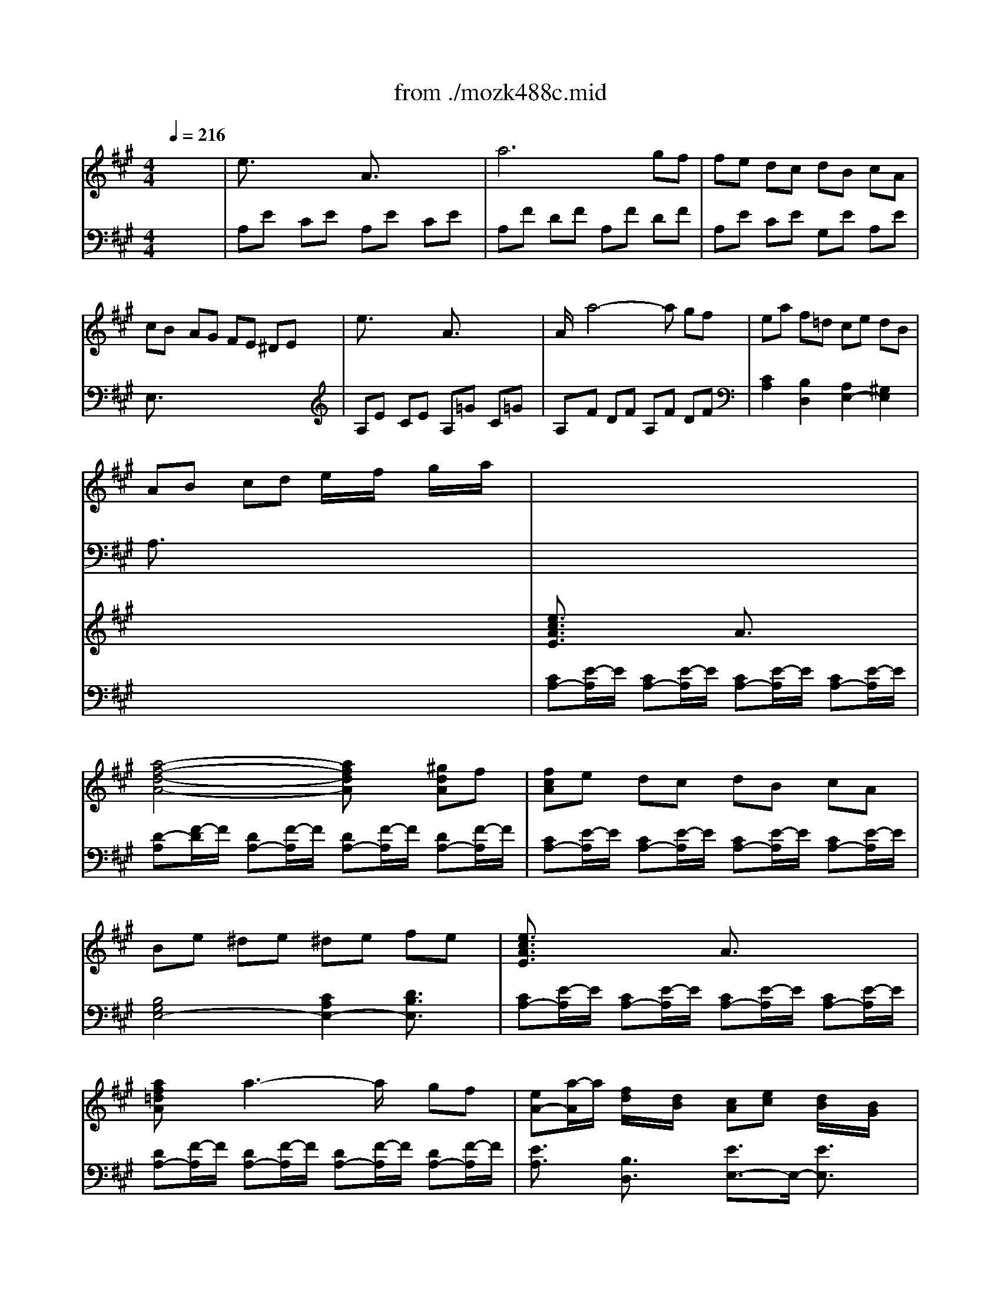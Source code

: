 Error: Time=164592 Track=3 Note terminated when not on - pitch 79
X: 1
T: from ./mozk488c.mid
M: 4/4
L: 1/8
Q:1/4=216
K:A % 3 sharps
V:1
% Mozart - Piano Concerto #23
%%MIDI program 0
x8| \
%%MIDI program 0
e3/2x2x/2 A3/2x2x/2| \
a6 gf| \
fe dc dB cA|
cB AG FE ^DE| \
e3/2x2x/2 A3/2x2x/2| \
A/2x/2a4-a gf| \
ea f=d ce dB|
AB cd e/2x/2f/2x/2 g/2x/2a/2x/2| \
x8| \
x8| \
x8|
x8| \
x8| \
x8| \
x8|
x8| \
x8| \
x8| \
x8|
x8| \
x8| \
x8| \
x8|
x8| \
x8| \
x8| \
x8|
x8| \
x8| \
x8| \
x8|
x8| \
x8| \
x8| \
x8|
x8| \
x8| \
x8| \
x8|
x8| \
x8| \
x8| \
x8|
x8| \
x8| \
x8| \
x8|
x8| \
x8| \
x8| \
x8|
x8| \
x8| \
x8| \
x8|
x8| \
x8| \
x8| \
x8|
x8| \
x8| \
c4 d3B| \
e6 =f2|
^fx gx ax gx| \
g2 f2 e3/2x2x/2| \
e/2[a2-E2-C2-A,2-][a/2E/2-C/2-A,/2-][a/2-E/2C/2A,/2]a/2 g/2[d'2-G2-D2-B,2-][d'/2G/2-D/2-B,/2-][b/2-G/2D/2B,/2]b/2| \
a/2c'/2[e'AEC] d'c' ba gf|
ed cB A2 f3/2x/2| \
c4 B3/2x2x/2| \
x8| \
x8|
x8| \
x8| \
xe e'd' c'b ag| \
fe dc BA GF|
EA ce ed BG| \
A3/2x4x3/2A/2x/2| \
Bc/2B/2 A/2B/2c de fg| \
a2 e3/2x3x/2A/2x/2|
Bc/2B/2 A/2B/2c de fg| \
a3/2x3/2a b3/2x3/2b| \
c'3/2x3/2c' ^d'3/2x3/2^d'| \
e'3/2x4x3/2E/2x/2|
FG/2F/2 E/2F/2G AB c^d| \
e2 B3/2x3x/2e/2x/2| \
fg/2f/2 e/2f/2g ab c'^d'| \
e'3/2x3/2e f3/2x3/2f|
g3/2x3/2g ^a3/2x3/2^a| \
b3/2x6x/2| \
xB eg bg eB| \
xc c'b =ag f=f|
^f=g ^ga ^ab =c'^c'| \
xB b=a gf e^d| \
e=f ^f=g ^ga ^ab| \
x=A ag fe ^dc|
e^d fe ^dc BA| \
xG Be gb ge| \
af ^dB AB AF| \
xG Be gb ge|
af ^dB AB AF| \
xG Be gb ge| \
xc fa c'e' c'a| \
xG Be gb ge|
[f/2B,/2-][g/2B,/2][f/2A/2-][g/2A/2] [f/2^D/2-][g/2^D/2][f/2A/2-][g/2A/2] [f/2B,/2-][g/2B,/2][f/2A/2-][g/2A/2] [f/2^D/2-][g/2^D/2][e/2A/2-][f/2A/2]| \
[e3-G3-E3-][e/2G/2E/2]x4x/2| \
x8| \
x8|
x8| \
x8| \
x8| \
x8|
x8| \
xB c^d e^d fe| \
[=g-E][=g-B] [=g-=G][=g-B] [=g-E][=g-B] [=g-=G][=g/2B/2-]B/2| \
[f-^D][fB] [b^G]B [b^D]B [bA]B|
[bE][^aB] [=a=G][^gB] [=gE][fB] [=f=G][eB]| \
[^d-B,][^d/2B/2-]B/2 ^FB B,A FA| \
[=g-=C][=g-=G] [=g-E][=g-=G] [=g-=C][=g=G] [aE][=g=G]| \
[f-A,][fF] [=c'E]F [=c'^G,]F [=c'E]F|
[=c'-A,][=c'-F] [=c'-^D][=c'-F] [=c'-A,][=c'F] [=d'/2^D/2-][=c'/2^D/2][b/2F/2-][=c'/2F/2]| \
[e'-=G,][e'-E] [e'-=C][e'/2E/2-]E/2 [=c'=G,][=gE] [e=C][=cE]| \
[B-=G,][B/2=F/2-]=F/2 [=f'-=D][=f'-=F] [=f'-=G,][=f'=F] [B-D][B/2=F/2-]=F/2| \
=G,[=cE] [e'=C][bE] [=c'=G,][=gE] [e=C][=cE]|
[B-=G,][B/2=F/2-]=F/2 [=f'-D][=f'-=F] [=f'-=G,][=f'=F] [B-D][B/2=F/2-]=F/2| \
[E-=C-][e'E-=C-] [eE-=C-][e'E-=C-] [=fE-=C-][e'E-=C-] [^fE-=C-][e'E-=C-]| \
[=gE-=C-][e'E-=C-] [^gE-=C-][e'E-=C-] [aE-=C-][e'E-=C-] [^aE-=C-][e'/2-E/2=C/2]e'/2| \
[bE-B,-][e'E-B,-] [gE-B,-][b/2-E/2B,/2]b/2 eg Be|
GB EG F=A ^DF| \
E3-E/2x3x/2g| \
[f3-B3]f/2x3x/2b| \
[e'3/2-g3/2e3/2]e'2x3x/2e|
[^d3-G3-][^d/2G/2]x3x/2g| \
[^c'3/2-e3/2c3/2]c'2x3x/2c| \
[B3-E3-][B/2E/2]x3x/2B| \
^Ae cB ^Ae cB|
^Ae cB ^A=g fe| \
[^d=A-F-B,-][aA-F-B,] [fA-F-=C-][eA-F-=C] [^dA-F-B,-][aA-F-B,] [fA-F-=C-][eA-F-=C]| \
[^dA-F-B,-][aA-F-B,] [fA-F-=C-][eA-F-=C] [^dAFB,-][=c'/2-B,/2]=c'/2 ba| \
[^g=d-B-E-][d'd-B-E] [bd-B-=F-][a/2-d/2-B/2-=F/2][a/2d/2-B/2-] [gd-B-E-][d'd-B-E] [bd-B-=F-][a/2-d/2-B/2-=F/2][a/2d/2-B/2-]|
[gd-B-E-][d'd-B-E] [bd-B-=F-][ad-B-=F] [gdBE-][b/2-E/2]b/2 e'd'| \
[^c'A-][e'A-] [c'A][bG] [a^F-][c'F-] [aF][gE]| \
[f^D-][a^D-] [f^D][eC] [^dB,-][fB,-] [^dB,][cA,]| \
B^d BA GB GF|
EG E^D CE CB,| \
A,B, C^D EF GA| \
Bc ^de fg ab| \
c'^d' e'^d' c'b ag|
fg ag fe ^dc| \
Be gb eg be'| \
f/2g/2f/2g/2 f/2g/2f/2g/2 f/2g/2f/2g/2 f/2g/2e/2f/2| \
xE GB eg be'|
xB, ^DF B^d fb| \
xC EG ce gc'| \
xG, B,^D GB ^dg| \
xA, CE Ac ea|
xE, G,B, EG Be| \
^A2 c<B ^A3/2x/2 c<B| \
^A2 c<B ^A3/2x/2 e2| \
[^d-B,][^d=A] [f/2=C/2-][e/2-=C/2][eA] [^d-B,][^dA] [f/2=C/2-][e/2-=C/2][eA]|
[^d-B,][^dA] [f/2=C/2-][e/2-=C/2][eA] [^d3/2B,3/2]x/2 a2| \
[g-E][g=d] [b/2=F/2-][a/2-=F/2][ad] [g-E][gd] [b/2=F/2-][a/2-=F/2][ad]| \
[g-E][gd] [b/2=F/2-][a/2-=F/2][ad] [g3/2E3/2]x/2 d'2| \
^c'2 e'3/2x/2 a2 c'3/2x/2|
^f2 a3/2x/2 ^d2 f3/2x/2| \
B2 ^d3/2x/2 G2 B3/2x/2| \
E2 G3/2x/2 C2 E3/2x/2| \
xA, ^DF A^d fa|
xB, =FG B=f gb| \
xC ^FA cf ac'| \
xE =Gc e=g c'e'| \
xB ^AB cB [^d=A]B|
[e^G]B [f^D]B [gE]B [aF]B| \
[b-G][b/2B/2-]B/2 [c'-A][c'/2B/2-]B/2 [^d'-F][^d'/2B/2-]B/2 [e'-G][e'/2B/2-]B/2| \
[f/2B,/2-][g/2B,/2][f/2A/2-][g/2A/2] [f/2^D/2-][g/2^D/2][f/2A/2-][g/2A/2] [f/2B,/2-][g/2B,/2][f/2A/2-][g/2A/2] [f/2^D/2-][g/2^D/2][e/2A/2-][f/2A/2]| \
e3/2x6x/2|
B6 c^d| \
e3/2x/2 e3/2x/2 ef ga| \
b3/2x/2 b3/2x/2 b2 c'^d'| \
e'3/2x/2 e'3/2x/2 e'2 ^d'c'|
b3/2x/2 b3/2x/2 ba gf| \
e3/2x/2 ge B3/2x/2 B3/2x/2| \
a2 f3/2x2x/2 B3/2x/2| \
b2 g3/2x2x/2 B3/2x/2|
ag fe ^d3/2x/2 B3/2x/2| \
ba gf e3/2x/2 e3/2x/2| \
^de fg ab c'^d'| \
e'b ge [gGE]e [aAF]f|
[bBG]g eb [c'cA]a [^d'AF]b| \
[e'GE]b ge [gGE]e [aAF]f| \
[bBG]g fb [c'cA]a [^d'AF]b| \
[e'GE]b ge [c'cA]a [^d'AF]b|
[e'GE]b ge [c'cA]a [^d'AF]b| \
[e'-GE]e'/2x4x/2 ef| \
g3/2x/2 ga b3/2x/2 c'^d'| \
e'3/2x4x/2 EF|
G3/2x/2 GA B3/2x/2 c^d| \
e3/2x4x/2 EF| \
G3/2x4x/2 EF| \
A3/2x4x/2 GA|
B3/2x4x/2 AB| \
c3/2x/2 Bc =d3/2x/2 cd| \
e3/2x2x/2 A3/2x2x/2| \
a6 gf|
fe dc dB cA| \
cB AG FE ^DE| \
e3/2x2x/2 A3/2x2x/2| \
ax a4 gf|
ea f/2x/2=d/2x/2 ce d/2x/2B/2x/2| \
Ac ea c'e' c'a| \
x8| \
x8|
x8| \
x8| \
x8| \
x8|
x8| \
x8| \
x8| \
x8|
x8| \
x8| \
x8| \
x8|
x8| \
x8| \
x8| \
x8|
x8| \
x8| \
[c'3/2-f3/2c3/2]c'3-c'/2b ag| \
fe dc BA GF|
=FG BA GB dc| \
B=f g^f =fg ba| \
gb d'c' ba g^f| \
=fd cB AG ^F=F|
^FC AF GC BG| \
AF cA BG dB| \
c2 x6| \
x8|
x8| \
x8| \
x8| \
x8|
x8| \
x8| \
[c'3/2-f3/2c3/2]c'3-c'/2b ag| \
fe dc BA GF|
=FG BA GB dc| \
B=f g^f =fg ba| \
gb d'c' ba g^f| \
=fd cB AG ^F=F|
^FC AF GC BG| \
AF c^A BF dB| \
cx6x| \
x8|
x8| \
x8| \
x8| \
x8|
x8| \
x8| \
=A,F DF AF DF| \
A,=G E=G A=G E=G|
A,E CE AE CE| \
A,E CE A,F DF| \
B,=G D=G B=G EA| \
DA FA DA FA|
DB EA DA Fd| \
DF Ad c-[c/2A/2-]A/2 =GE| \
[f-D][f-A] [f-F][f-A] [f-D][fA] [a-F][a/2A/2-]A/2| \
[a-C][aA] [e-=G][e/2A/2-]A/2 [e-C][eA] [f-D][f/2A/2-]A/2|
[=g-E][=g/2A/2-]A/2 [=g-D][=g/2A/2-]A/2 [=g-C][=g/2A/2-]A/2 [=g-A,][=g/2A/2-]A/2| \
[a/2C/2-][=g/2-C/2][=g-A] [=g-E][=gA] [f-D][f/2A/2-]A/2 FA| \
b6 d'3/2x/2| \
d'2 xf e2 xb|
d6 fe| \
dc/2x/2 B/2x/2A/2x/2 =G/2x/2F/2x/2 E/2x/2D/2x/2| \
A,A EA A,A DA| \
A,A CA EA CA|
A,A EA A,A DA| \
A,A CA D^G E=G| \
DF BF dB ed| \
cA dB eB =GB|
FA dA FA =GA| \
F/2x/2=G/2x/2 A/2x/2B/2x/2 c/2x/2d/2x/2 e/2x/2f/2x/2| \
[a-C][aA] [=g-E][=g-A] [=g-D][=gA] [f-F][fA]| \
[eA,][aA] [^gC][aA] [gE][aA] [bD][aA]|
[aC][=gA] [fE][=gA] [=gD][fA] [=f^F][fA]| \
[eA,][aA] [^gC][aA] [^aE][b=A] [=c'A,][^c'=G]| \
[d'B,]F [f-D][f-F] [f-B,][fE] [^g-D][gE]| \
[a-A,][a/2C/2-]C/2 [c'=G,][bD] [aB,][=gD] [f=G,][e=G]|
[d-A,][d-F] [d-D][d-F] [d-A,][d=G] [fC][e=G]| \
[d3/2F3/2D3/2]x6x/2| \
f=g fd fe c^A| \
Bx cx dx ^dx|
e4- e=d B^G| \
=A2 B=c de =f=g| \
ax Ax =c'4-| \
=c'2 ba =g=f e^d|
xe b^g eB GE| \
xe =c'a e=c AE| \
xe bg eB GE| \
xe =c'a e=c AE|
x^D ^FE GF AG| \
BA ^cB =dc ed| \
fe gf ag ba| \
c'b d'c' e'd' c'/2x/2b/2x/2|
d'c' b/2x/2a/2x/2 c'b a/2x/2g/2x/2| \
ba g/2x/2f/2x/2 ag f/2x/2e/2x/2| \
gf e/2x/2d/2x/2 fe d/2x/2c/2x/2| \
e2 d3/2x/2 c3/2x/2 B3/2x/2|
c2 d/2c/2B/2c/2 d3B| \
e6 =f2| \
^f3/2x/2 gx ax gx| \
g2 f2 e3/2x2x/2|
e/2c'2-c'/2a g/2d'2-d'/2b| \
a/2c'/2e' d'c' ba gf| \
ed cB A3/2x/2 f3/2x/2| \
c4 B3/2x2x/2|
x8| \
x8| \
x8| \
x6 [e2=c2E2=C2]|
[=f2d2=F2D2] [=g2e2=G2E2] [a2=f2A2=F2] [=g2e2=G2E2]| \
[=g2e2=G2E2] [=f2d2=F2D2] [e3/2=c3/2E3/2=C3/2]x2x/2| \
x8| \
x6 e3/2x/2|
[^d2A2-^F2-] [=c'4A4-F4-] [^d3/2A3/2-F3/2-][A/2F/2]| \
[f3/2^G3/2-E3/2-][G/2-E/2-] [e3/2G3/2E3/2]x4x/2| \
x8| \
x8|
x8| \
x8| \
x8| \
x8|
x8| \
xe fg ag ba| \
[=c'-A][=c'-e] [=c'-=c][=c'-e] [=c'-A][=c'-e] [=c'-=c][=c'/2e/2-]e/2| \
[b-G][be] [e'-=d][e'/2e/2-]e/2 [e'-G][e'/2e/2-]e/2 [e'-d][e'/2e/2-]e/2|
[e'A][^d'e] [=d'=c][^c'e] [=c'A][be] [^a=c][=ae]| \
[g-E][g/2e/2-]e/2 Be Ed Bd| \
[=c'-D][=c'-B] [=c'-A][=c'-B] [=c'-D][=c'B] [d'A][=c'B]| \
[b-D][b/2B/2-]B/2 [=f'A]B [=f'D]B [=f'A]B|
[a-E][a-=c] [a-A][a-=c] [a-E][ad] [^c'G][bd]| \
[a=c-=F-][g/2-=c/2=F/2]g/2 =g^f =fe ^d=d| \
=c4- =cx d=c| \
B2 =f3/2x/2 =fx =fx|
x8| \
^A2 =f3/2x/2 =fx =fx| \
x8| \
^A2 =f3/2x/2 =fx =fx|
x6 =g/2=f/2e/2=f/2| \
=a4 =f=c A=F| \
Ex ^a3-^a/2x/2 E3/2x/2| \
x=F =ae =f=c A=F|
E3/2x/2 ^a3-^a/2x/2 E3/2x/2| \
x=F =ae =fd A=F| \
^F3/2x/2 =c'3-=c'/2x/2 F3/2x/2| \
xE F^G AB ^cd|
ef ga bc' d'e'| \
ea ce df Bd| \
ce Ac Bd GB| \
A3-A/2x3x/2c|
[e3-B3-][e/2B/2]x3x/2e| \
[a3/2-c3/2A3/2]a2x3x/2A| \
[c3-G3-][c/2G/2]x3x/2c| \
[f3/2-A3/2F3/2]f2x3x/2c|
[a3/2-e3/2A3/2]a2x3x/2e| \
^da fe ^da fe| \
^da fe ^d=c' ba| \
[g=d-B-E-][d'/2-d/2-B/2-E/2][d'/2d/2-B/2-] [bd-B-F-][a/2-d/2-B/2-F/2][a/2d/2-B/2-] [gd-B-E-][d'/2-d/2-B/2-E/2][d'/2d/2-B/2-] [bd-B-=F-][a/2-d/2-B/2-=F/2][a/2d/2-B/2-]|
[gd-B-E-][d'/2-d/2-B/2-E/2][d'/2d/2-B/2-] [bd-B-=F-][a/2-d/2-B/2-=F/2][a/2d/2-B/2-] [gdBE-][=f'/2-E/2]=f'/2 e'd'| \
[^c'=g-e-A-][d'/2-=g/2-e/2-A/2][d'/2=g/2-e/2-] [e'=g-e-^A-][d'/2-=g/2-e/2-^A/2][d'/2=g/2-e/2-] [c'=g-e-=A-][d'/2-=g/2-e/2-A/2][d'/2=g/2-e/2-] [e'=g-e-^A-][d'/2-=g/2-e/2-^A/2][d'/2=g/2-e/2-]| \
[c'=g-e-=A-][d'/2-=g/2-e/2-A/2][d'/2=g/2-e/2-] [e'=g-e-^A-][d'/2-=g/2-e/2-^A/2][d'/2=g/2-e/2-] [c'=ge=A-][b/2-A/2]b/2 a=g| \
^fa fe df dc|
Bd BA ^GB GF| \
EG ED CE CB,| \
A,C A,G, F,A, F,E,| \
D,E, F,G, A,B, CD|
EF GA Bc de| \
fg ag fe dc| \
Bc dc BA GF| \
EA ce Ac ea|
B/2c/2B/2c/2 B/2c/2B/2c/2 B/2c/2B/2c/2 B/2c/2A/2B/2| \
xE Ac ea c'e'| \
xe' bg eB GE| \
xC FA cf ac'|
xc' ge cG EC| \
xA, DF Ad fa| \
xa ec AE CA,| \
^D2 F<E ^D2 F<E|
^D2 F<E ^D3/2x/2 A3/2x/2| \
G2 B<A G2 B<A| \
G2 B<A G3/2x/2 =d3/2x/2| \
[c-A,][c=G] [e/2^A,/2-][d/2-^A,/2][d=G] [c-=A,][c=G] [e/2^A,/2-][d/2-^A,/2][d=G]|
[c-=A,][c=G] [e/2^A,/2-][d/2-=G/2-^A,/2][d/2-=G/2]d/2 [c3/2=A,3/2]x/2 =g3/2x/2| \
[f-D][fd] [a-C][a/2c/2-]c/2 [d-B,][dB] [f-A,][f/2A/2-]A/2| \
[B-^G,][BG] [d-F,][d/2F/2-]F/2 [G-E,][GE] [B-D,][B/2D/2-]D/2| \
Ee Gg Cc Ee|
A,A Cc F,F A,A| \
x4 DG Bd| \
x4 E^A ce| \
x4 FB df|
x=A, =CF A=c fa| \
xE DE FE GE| \
AE BE ^cE dE| \
ex =fx ^fx gx|
ax bx c'x d'x| \
e'c' ae ae cA| \
B/2c/2B/2c/2 B/2c/2B/2c/2 B/2c/2B/2c/2 B/2c/2A/2B/2| \
A3/2x6x/2|
E6 FG| \
Ax Ax AB cd| \
ex ex e2 fg| \
a3/2x/2 ax a2 gf|
e3/2x/2 ex ed cB| \
A3/2x/2 cA E3/2x/2 E3/2x/2| \
d2 B3/2x2x/2 E3/2x/2| \
e2 c3/2x2x/2 E3/2x/2|
dc BA G3/2x/2 E3/2x/2| \
ed cB A3/2x/2 A3/2x/2| \
GA Bc de fg| \
ae cA cB dB|
ec Ae fd ge| \
ae cA AF BG| \
cA Fc dB =fc| \
^fc AF FD =GE|
AF DA B=G cA| \
dA eA fA ^gA| \
ae be c'e ^d'e| \
e'^d' c'b ag fe|
^de fg ab c'^d'| \
e'^d' c'b ag fe| \
^de fg ab c'^d'| \
e'^d' c'b ag fe|
^dc BA GF E^D| \
xE ^DE ^DE ^DE| \
^DE =FE ^FE =GE| \
^GE AE ^AE BE|
=cE ^cE =dE ^dE| \
e3/2x2x/2 =A3/2x2x/2| \
a6 gf| \
fe =dc dB cA|
cB AG FE ^DE| \
e3/2x2x/2 A3/2x2x/2| \
a3/2x/2 a4 gf| \
ea f=d ce dB|
AG AB =c^c d^d| \
e2 x6| \
x8| \
x8|
x8| \
x8| \
x8| \
x8|
x8| \
x8| \
x8| \
x8|
x8| \
x8| \
x8| \
x8|
x4 [cA-][BA-] [cA-][=d/2-A/2]d/2| \
[B3/2G3/2]x2x/2 [dB-][cB-] [dB-][e/2-B/2]e/2| \
[c3/2A3/2]x2x/2 [f-d][f-c] [f-B][fA]| \
[e-G][e-B] [e-A][e/2c/2-]c/2 [dB-][e/2-B/2]e/2 [cA-][d/2-A/2]d/2|
[c3/2-A3/2]c/2 [B3/2G3/2]x/2 [e3-G3-][e/2-G/2]e/2-| \
[e3-A3-][e/2A/2-]A/2- [d3-A3-][d/2-A/2]d/2-| \
[d3-G3-][d/2G/2]x/2 [c4-A4-]| \
[c3/2A3/2]x/2 [d3/2B3/2]x/2 [c3/2A3/2]x/2 [B3/2G3/2]x/2|
A3/2x6x/2| \
x8| \
x8| \
x8|
x8| \
x8| \
x8| \
x8|
x8| \
A6 Bc| \
d3/2x/2 dx de f=g| \
a3/2x/2 ax a2 bc'|
d'3/2x/2 d'x d'2 c'b| \
a3/2x/2 a3/2x/2 a=g fe| \
d3/2x/2 dx dc BA| \
^G3/2x/2 G3/2x/2 GA BG|
A3/2x/2 cA E3/2x/2 E3/2x/2| \
e2 c3/2x2x/2 A3/2x/2| \
f2 d3/2x2x/2 A3/2x/2| \
gf ed c2 A3/2x/2|
ag fe d2 d3/2x/2| \
cd ef ga bc'| \
d'e' d'c' d'c' ba| \
gf ef ga bg|
a3/2x6x/2| \
x8| \
x8| \
x8|
x8| \
x8| \
[cA,][dB,] [eC][fD] [gE][aF] [bG][c'A]| \
[d'B][c'A] [bG][aF] [gE][fD] [eC][dB,]|
[cA,][dB,] [eC][fD] [gE][aF] [bG][c'A]| \
[d'B][c'A] [bG][aF] [gE][fD] [eC][dB,]| \
A,-[c/2-A,/2]c/2 ec' xc fa| \
xd fb xB eg|
x8| \
x8| \
x8| \
x8|
x8| \
x8| \
ae cA cA dB| \
ec Ae fd ge|
ae cA cA dB| \
ec Ae fd ge| \
ae cA cA dB| \
ec Ae fd ge|
a3/2
V:2
% K488c - Presto
%%MIDI program 0
x8| \
%%MIDI program 0
A,E CE A,E CE| \
A,F DF A,F DF| \
A,E CE G,E A,E|
E,3/2x6x/2| \
A,E CE A,=G C=G| \
A,F DF A,F DF| \
[C2A,2] [B,2D,2] [A,2E,2-] [^G,2E,2]|
A,3/2x6x/2| \
x8| \
x8| \
x8|
x8| \
x8| \
x8| \
x8|
x8| \
x8| \
x8| \
x8|
x8| \
x8| \
x8| \
x8|
x8| \
x8| \
x8| \
x8|
x8| \
x8| \
x8| \
x8|
x8| \
x8| \
x8| \
x8|
x8| \
x8| \
x8| \
x8|
x8| \
x8| \
x8| \
x8|
x8| \
x8| \
x8| \
x8|
x8| \
x8| \
x8| \
x8|
x8| \
x8| \
x8| \
x8|
x8| \
x8| \
x8| \
x8|
x8| \
x8| \
[A,4-A,4] [B,3-A,3-][B,/2A,/2]x/2| \
[C6-A,6-] [C3/2A,3/2-]A,/2-|
[DA,-]A,- [EA,-]A,- [FA,-]A,- [EA,-]A,-| \
[E2A,2-] [D2A,2-] [C3/2A,3/2]x2x/2| \
x8| \
x8|
x6 [A,2^D,2]| \
[A,4E,4] [G,3/2E,3/2]x2x/2| \
x8| \
x8|
x8| \
x8| \
[A,8E,8C,8]| \
[B,8F,8=D,8]|
[C4A,4E,4-] [D3-B,3-E,3-][D/2B,/2E,/2-]E,/2| \
A,E CE A,E CE| \
A,E DE A,E DE| \
A,E CE A,E CE|
A,E DE A,E DE| \
x2 [C3/2A,3/2]x2x/2 [E3/2G,3/2]x/2| \
x2 [E3/2A,3/2]x2x/2 [A,3/2F,3/2]x/2| \
E,B, G,B, E,B, G,B,|
E,B, A,B, E,B, A,B,| \
E,B, G,B, E,B, G,B,| \
E,B, A,B, E,B, A,B,| \
x2 [G,3/2E,3/2]x2x/2 [B,3/2^D,3/2]x/2|
x2 [B,3/2E,3/2]x2x/2 [E,3/2C,3/2]x/2| \
xB,, ^D,F, B,F, ^D,B,,/2x/2| \
[G,6-B,,6-] [G,3/2B,,3/2-]B,,/2-| \
[A,8-B,,8-]|
[A,6-B,,6-] [A,3/2B,,3/2]x/2| \
[G,8-B,,8-]| \
[G,6-B,,6-] [G,3/2B,,3/2]x/2| \
[F,8-B,,8-]|
[F,6-B,,6-] [F,3/2B,,3/2]x/2| \
[E,3-E,,3-][E,/2E,,/2]x4x/2| \
x6 x[^D,/2^D,,/2]x/2| \
[E,3-E,,3-][E,/2E,,/2]x4x/2|
x6 x[^D,/2^D,,/2]x/2| \
[E,3-E,,3-][E,/2E,,/2]x3x/2[E,/2E,,/2]x/2| \
[A,3-A,,3-][A,/2A,,/2]x3x/2[A,/2A,,/2]x/2| \
[B,3-B,,3-][B,/2B,,/2]x4x/2|
x8| \
x8| \
x8| \
x8|
x8| \
x8| \
x8| \
x8|
x8| \
x8| \
x8| \
x8|
x8| \
x8| \
x8| \
x8|
x8| \
x8| \
x8| \
x8|
x8| \
x8| \
x8| \
x8|
[B,3-B,,3-][B,/2B,,/2]x/2 [A,4B,,4]| \
xE,, G,,B,, E,^D, E,E,,| \
x^D,, F,,B,, ^D,C, ^D,^D,,| \
xC,, E,,G,, C,=C, ^C,C,,|
xB,,, ^D,,G,, B,,^A,, B,,B,,,| \
x=A,, C,E, A,G, A,A,,| \
xG,, B,,E, G,F, G,G,,| \
F,2 G,2 F,2 G,2|
F,2 =G,2 F,3/2x2x/2| \
x8| \
x8| \
x8|
x8| \
x8| \
x8| \
^G,3F,2<E,2^D,|
C,3B,,2<A,,2G,,| \
F,,8| \
G,,8| \
A,,3-A,,/2x4x/2|
x8| \
B,,3-B,,/2x4x/2| \
B,,A, ^D,A, B,,A, ^D,A,| \
[G,3-E,3-][G,/2E,/2]x3x/2[E,E,,]|
[^D,3-^D,,3-][^D,/2^D,,/2]x3x/2[^D,^D,,]| \
[C,3-C,,3-][C,/2C,,/2]x3x/2[C,C,,]| \
[B,,3-B,,,3-][B,,/2B,,,/2]x3x/2[B,,B,,,]| \
[A,,3-A,,,3-][A,,/2A,,,/2]x3x/2[A,,A,,,]|
[G,,3-G,,,3-][G,,/2G,,,/2]x4x/2| \
F,E G,E F,E G,E| \
F,E G,E F,x3| \
x8|
x8| \
x8| \
x8| \
A,A G,G F,F E,E|
^D,^D C,C B,,B, A,,A,| \
G,,G, F,,F, E,,E, ^D,,^D,| \
C,,C, B,,,B,, A,,,A,, G,,,G,,| \
[F,,6-F,,,6-] [F,,3/2F,,,3/2]x/2|
[G,,6-G,,,6-] [G,,3/2G,,,3/2]x/2| \
A,,6- A,,3/2x/2| \
[^A,,6-^A,,,6-] [^A,,3/2^A,,,3/2]x/2| \
[B,,4B,,,4] x4|
x8| \
x8| \
x8| \
E,E G,E B,E G,E|
E,E F,E =A,E F,E| \
E,E G,E B,E G,E| \
E,E F,E A,E F,E| \
E,E G,E B,E G,E|
E,E F,E A,E F,E| \
E,E G,E B,E G,E| \
E,E F,E A,E F,E| \
E,E G,E B,E G,E|
E,E G,E A,E G,E| \
E,E G,E B,E G,E| \
E,E F,E A,E F,E| \
E,3/2x6x/2|
x8| \
x8| \
x8| \
[B,,2G,,2] x2 [E,2C,2] [C,2A,,2]|
[B,,2G,,2] x2 [E,2C,2] [C,2A,,2]| \
[B,,2G,,2] x6| \
x8| \
x8|
x8| \
x8| \
x8| \
x8|
x8| \
x8| \
A,E CE A,E CE| \
A,F =DF A,F DF|
A,E CE G,E A,E| \
E,3/2x6x/2| \
A,E CE A,=G C=G| \
A,F DF A,F DF|
[C2A,2] [B,2D,2] [A,2E,2-] [^G,3/2-E,3/2]G,/2| \
A,3/2x6x/2| \
x8| \
x8|
x8| \
x8| \
x8| \
x8|
x8| \
x8| \
x8| \
x8|
x8| \
x8| \
x8| \
x8|
x8| \
x8| \
x8| \
x8|
x8| \
x8| \
[F,3/2-C,3/2A,,3/2F,,3/2]F,2x4x/2| \
x8|
[D8-B,8-G,8-]| \
[D6-B,6-G,6-] [D3/2B,3/2G,3/2]x/2| \
[B,8-G,8-C,8-]| \
[B,6-G,6-C,6-] [B,3/2G,3/2C,3/2]x/2|
A,3/2x/2 F,3/2x/2 =F,3/2x/2 C,3/2x/2| \
^F,3/2x/2 C,3/2x/2 G,3/2x/2 C,3/2x/2| \
A,3/2x6x/2| \
x8|
x8| \
x8| \
x8| \
x8|
x8| \
x8| \
[F,3/2-C,3/2A,,3/2F,,3/2]F,2x4x/2| \
x8|
[D8-B,8-G,8-]| \
[D6-B,6-G,6-] [D3/2B,3/2G,3/2]x/2| \
[B,8-G,8-C,8-]| \
[B,6-G,6-C,6-] [B,3/2G,3/2C,3/2]x/2|
A,x F,x =F,x C,x| \
^F,x E,x D,x B,,x| \
^A,,x6x| \
x8|
x8| \
x8| \
x8| \
x8|
x8| \
x8| \
D,6- D,3/2x/2| \
C,6- C,3/2x/2|
=A,,6- A,,3/2x/2| \
D,6- D,3/2x/2| \
=G,,8| \
F,,4- F,,x F,x|
E,x C,x D,x ^G,,x| \
A,,3-A,,/2x4x/2| \
x8| \
x8|
x8| \
x8| \
=G,D B,D =G,D B,D| \
F,D A,D =G,E B,E|
A,F DF A,^G CG| \
[F3/2D3/2]x6x/2| \
C,4 D,4| \
A,,6- A,,3/2x/2|
C,4 D,4| \
A,,6- A,,3/2x/2| \
B,,6- B,,3/2x/2| \
A,,3/2x/2 =G,,3/2x2x/2 =G,,3/2x/2|
A,,6- A,,3/2x/2| \
D,3/2x6x/2| \
x8| \
x8|
x8| \
x8| \
x8| \
x8|
x8| \
x8| \
[D4F,4-] [E3-F,3-][E/2-F,/2]E/2| \
[D3/2B,3/2]x6x/2|
[C4E,4-] [D3-E,3-][D/2E,/2]x/2| \
[=C6-=F,6-] [=C3/2=F,3/2]x/2| \
=F,=C A,=C =F,=C A,=C| \
=F,=C A,=C =F,=C A,=C|
[^G,3/2E,3/2]x6x/2| \
[A,3/2E,3/2]x6x/2| \
[G,3/2E,3/2]x6x/2| \
[A,3/2E,3/2]x6x/2|
[E,6-E,,6-] [E,3/2E,,3/2]x/2| \
x8| \
x8| \
x8|
x8| \
x8| \
x8| \
x8|
[A,4-A,4] [B,4A,4]| \
[^C6-A,6-] [C3/2A,3/2-]A,/2-| \
[D2A,2-] [EA,-]A,- [^FA,-]A,- [EA,-]A,-| \
[E2A,2-] [D3/2A,3/2-]A,/2- [C-A,]C/2x2x/2|
x/2[E4C4A,4][G3-D3-B,3-][G/2-D/2-B,/2-]| \
[G/2D/2B,/2]x/2[A3-E3-C3-] [A/2E/2C/2]x3x/2| \
x6 [A,3/2^D,3/2]x/2| \
[A,4E,4-] [G,-E,]G,/2x2x/2|
x8| \
x8| \
x8| \
x8|
x8| \
x8| \
x8| \
x8|
x8| \
x8| \
x8| \
x8|
x8| \
x8| \
x8| \
x8|
x8| \
x8| \
x8| \
x8|
x8| \
x8| \
x8| \
x8|
x8| \
x8| \
=C,A, E,A, =C,A, E,A,| \
=D,B, =F,B, D,B, =F,B,|
D,B, =F,B, D,B, =F,B,| \
D,^A, =F,^A, D,^A, =F,^A,| \
D,^A, =F,^A, D,^A, =F,^A,| \
^C,^A, =F,^A, C,^A, =F,^A,|
C,G, =F,G, C,G, =F,G,| \
=C,^A, =G,^A, =C,^A, =G,^A,| \
=C,^A, =G,^A, =C,^A, =G,^A,| \
=C,=A, =F,A, =C,A, =F,A,|
^C,^A, =G,^A, C,^A, =G,^A,| \
D,=A, =F,A, D,A, =F,A,| \
^D,=C A,=C ^D,=C A,=C| \
[^C6-A,6-E,6-] [C3/2A,3/2E,3/2]x/2|
x8| \
E,2- [A,2E,2-] [B,2E,2-] [^G,2E,2-]| \
[A,2E,2-] [C2E,2-] [=D2E,2-] [B,3/2-E,3/2]B,/2| \
xA,, C,E, A,G, A,A,,|
xG,, B,,E, G,^F, G,G,,| \
xF,, A,,C, F,=F, ^F,F,,| \
xE,, G,,C, E,^D, E,E,,| \
x=D, F,A, DC DD,|
xC, E,A, CB, CC,| \
B,3/2x/2 =C3/2x/2 B,3/2x/2 =C3/2x/2| \
B,3/2x/2 =C3/2x/2 B,3/2x2x/2| \
x8|
x8| \
x8| \
x8| \
D3^C2<B,2A,|
G,3F,2<E,2D,| \
C,3B,,2<A,,2G,,| \
F,,3E,,2<D,,2C,,| \
B,,,6- B,,,3/2x/2|
C,,6- C,,3/2x/2| \
D,,3-D,,/2x4x/2| \
x8| \
E,,3-E,,/2x4x/2|
E,D G,D E,D G,D| \
[C3-A,3-][C/2A,/2]x3x/2[A,A,,]| \
[G,3-G,,3-][G,/2G,,/2]x3x/2[G,G,,]| \
[F,3-F,,3-][F,/2F,,/2]x3x/2[F,F,,]|
[E,3-E,,3-][E,/2E,,/2]x3x/2[F,F,,]| \
[E,3-E,,3-][E,/2E,,/2]x3x/2[E,E,,]| \
[C,3-C,,3-][C,/2C,,/2]x4x/2| \
B,,A, =C,A, B,,A, =C,A,|
B,,A, =C,A, B,,3/2x2x/2| \
E,D =F,D E,D =F,D| \
E,D =F,D E,3/2x2x/2| \
x8|
x8| \
x8| \
x8| \
^C,C B,,B, A,,A, G,,G,|
^F,,F, E,,E, D,,D, C,,C,| \
[B,,-B,,,-][D,B,,-B,,,-] [G,B,,-B,,,-][B,B,,-B,,,-] [B,,3-B,,,3-][B,,/2B,,,/2]x/2| \
[C,-C,,-][E,C,-C,,-] [^A,C,-C,,-][CC,-C,,-] [C,3-C,,3-][C,/2C,,/2]x/2| \
[D,-D,,-][F,D,-D,,-] [B,D,-D,,-][DD,-D,,-] [D,3-D,,3-][D,/2D,,/2]x/2|
[^D,6-^D,,6-] [^D,3/2^D,,3/2]x/2| \
[E,3-E,,3-][E,/2E,,/2]x2x/2 =Dx| \
Cx G,x =A,x B,x| \
CE CE DE B,E|
CE G,E A,E B,E| \
C3/2x6x/2| \
E,D G,D E,D G,D| \
A,,A, C,A, E,A, C,A,|
A,,A, B,,A, D,A, B,,A,| \
A,,A, C,A, E,A, C,A,| \
A,,A, B,,A, D,A, B,,A,| \
A,,A, C,A, E,A, C,A,|
A,,A, B,,A, D,A, B,,A,| \
A,,A, C,A, E,A, C,A,| \
A,,A, B,,A, D,A, B,,A,| \
A,,A, C,A, E,A, C,A,|
A,,A, B,,A, D,A, B,,A,| \
A,,A, C,A, E,A, C,A,| \
A,,A, B,,A, D,A, B,,A,| \
A,,3/2x2x/2 [CA,]x [DB,]x|
[E3/2C3/2]x2x/2 [FD]x [DB,]x| \
[CA,]x3 [A,F,]x [B,G,]x| \
[CA,]x3 [DB,]x [B,G,]x| \
[A,F,]x3 [F,D,]x [=G,E,]x|
[A,F,]x3 [B,=G,]x [=G,E,]x| \
F,2 C2 D2 B,2| \
C2 ^G,2 A,2 F,2| \
E,3/2x6x/2|
B,,3/2x6x/2| \
E,3/2x6x/2| \
B,,3/2x6x/2| \
E,3/2x6x/2|
B,,3/2x6x/2| \
E,,3-E,,/2x4x/2| \
x8| \
x8|
x8| \
A,E CE A,E CE| \
A,F DF A,F DF| \
A,E CE G,E A,E|
E,3/2x6x/2| \
A,E CE A,=G C=G| \
A,F DF A,F DF| \
[C2A,2] [B,2D,2] [A,2E,2-] [^G,2E,2]|
A,G, A,B, =C^C D^D| \
E2 x6| \
x8| \
x8|
x8| \
x8| \
x8| \
x8|
x8| \
x8| \
x8| \
x8|
x8| \
x8| \
x8| \
x8|
x8| \
E,F, G,A, B,3/2x2x/2| \
F,A, B,C =D4-| \
D3/2x/2 C3/2x/2 G,3/2x/2 A,3/2x/2|
E,3-E,/2x/2 C,D, E,C,| \
F,E, D,C, B,,C, D,B,,| \
E,D, C,B,, A,,E, A,G,| \
F,E, D,B,, E,D, E,E,,|
A,,3/2x6x/2| \
x8| \
x8| \
x8|
x8| \
x8| \
x8| \
x8|
A,,A, C,A, E,A, E,A,| \
A,,A, E,A, G,A, E,A,| \
A,,B, D,A, F,A, D,A,| \
A,,A, E,A, G,A, E,A,|
A,,A, D,A, F,A, D,A,| \
A,,A, E,A, G,A, E,A,| \
A,,A, D,A, F,A, D,A,| \
A,,A, B,,A, D,A, B,,A,|
A,,A, D,A, F,A, D,A,| \
A,,A, E,A, =G,A, E,A,| \
A,,A, C,A, E,A, D,A,| \
A,,A, E,A, =G,A, E,A,|
A,,A, D,A, F,A, D,A,| \
A,,A, E,A, =G,A, E,A,| \
A,,A, D,A, F,A, D,A,| \
A,,A, B,,A, D,A, B,,A,|
A,,3/2x6x/2| \
x8| \
x8| \
x8|
x8| \
x8| \
x8| \
x8|
x8| \
x8| \
x4 F,3/2x2x/2| \
D,3/2x2x/2 E,3/2x2x/2|
x8| \
x8| \
x8| \
x8|
x8| \
x8| \
A,,3/2x2x/2 [CA,]x [DB,]x| \
[EC]x4x [E,3/2E,,3/2]x/2|
[A,3/2A,,3/2]x2x/2 [CA,]x [DB,]x| \
[EC]x4x [E,3/2E,,3/2]x/2| \
[A,3/2A,,3/2]x2x/2 [CA,]x [DB,]x| \
[EC]x4x [E,3/2E,,3/2]x/2|
[A,3/2A,,3/2]
V:3
% Midi by:
%%MIDI program 48
x8| \
x8| \
x8| \
x8|
x8| \
x8| \
x8| \
x8|
x8| \
%%MIDI program 48
[e3/2c3/2A3/2E3/2]x2x/2 A3/2x2x/2| \
[a4-f4-d4-A4-] [afdA]x [^gdA]f| \
[fcA]e dc dB cA|
Be ^de ^de fe| \
[e3/2c3/2A3/2E3/2]x2x/2 A3/2x2x/2| \
[af=dA]x a3-a/2x/2 gf| \
[eA-][a/2-A/2]a/2 [f/2d/2]x/2[d/2B/2]x/2 [cA][ec] [d/2B/2]x/2[B/2G/2]x/2|
A3/2x2x/2 [cA]x [c2A2]| \
[B-G-E][B-G-] [B3/2G3/2E3/2-]E/2 [dBF-]F- [d2B2F2]| \
[c-A-F][c-A-] [c3/2A3/2F3/2-]F/2 [fdA-]A- [f3/2-d3/2-A3/2][f/2d/2]| \
[e4-d4B4] [e2c2A2] [d3/2B3/2F3/2]x/2|
[c2A2E2-] [B3/2G3/2E3/2]x/2 [e3-G3-][e/2-G/2]e/2-| \
[e3-A3-][e/2A/2-]A/2- [d-A]d- [d-B][d-A]| \
[d2-G2] [d3/2B3/2-]B/2 [c2-A2] [c3/2-G3/2]c/2-| \
[c3/2F3/2]x/2 [d2B2F2] [c2A2E2] [B3/2G3/2D3/2]x/2|
[B2G2D2] [c3/2A3/2C3/2]x/2 [cA]x [c2A2]| \
[B-G-E][B-G-] [B3/2G3/2E3/2-]E/2 [dBF-]F- [d3/2-B3/2-F3/2][d/2B/2]| \
[c-A-F][c-A-] [c3/2A3/2F3/2-]F/2 [fdA-]A- [f3/2-d3/2-A3/2][f/2d/2]| \
[e4-d4B4] [e2c2A2] [d3/2B3/2F3/2]x/2|
[c2A2E2-] [B3/2G3/2E3/2]x/2 [e3-G3-][e/2-G/2]e/2-| \
[e3-A3-][e/2A/2-]A/2- [d3-A3-][d/2-A/2]d/2-| \
[d2-G2] [d3/2B3/2-]B/2- [c2-B2] [c-A][c-G]| \
[c3/2A3/2-]A/2 [d2B2] [c2A2] [B3/2G3/2]x/2|
[B-G-][eBG] [ec-A-][f/2-c/2A/2]f/2 [gB-][e/2-B/2]e/2 fg| \
[ac-][f/2-c/2]f/2 ga [bB-][f/2-B/2]f/2 ba| \
[gB-][e/2-B/2]e/2 fg [ae-][b/2-e/2]b/2 [c'e-][a/2-e/2]a/2| \
[d'fd]x [d'3-f3-d3-][d'/2f/2d/2]x/2 [d'2-f2d2]|
[d'3/2b3/2e3/2d3/2]x/2 [edB]x [c'3/2a3/2e3/2c3/2]x/2 Ax| \
[b3/2f3/2d3/2]x/2 [bB]x [g3/2e3/2B3/2]x/2 [gG]x| \
[aec]x [aA]x [f'd'a]x [fF]x| \
[c'ae]x [eE]x [bgd]x [gG]x|
[a3/2e3/2c3/2]x/2 c'a e3/2x/2 cA| \
E3/2x/2 d'b e3/2x/2 E/2x/2E| \
A3/2x/2 c'a e3/2x/2 cA| \
E3/2x/2 d'b e3/2x/2 E/2x/2E|
A3/2x/2 [c'3/2a3/2e3/2]x2x/2 [a3/2f3/2c3/2]x/2| \
x2 [b3/2f3/2d3/2]x2x/2 [g3/2B3/2]x/2| \
[a3/2c3/2]x/2 c'a e3/2x/2 e2| \
[d'3/2e3/2]x/2 d'b e3/2x/2 e2|
[c'3/2e3/2]x/2 c'a e3/2x/2 e2| \
[d'3/2e3/2]x/2 d'b e3/2x/2 e3/2x/2| \
[c3/2A3/2E3/2]x/2 [c'3-c3-][c'/2c/2]x/2 [a2-A2-]| \
[a3/2A3/2]x/2 [b3-B3-][b/2B/2]x/2 [g3/2G3/2]x/2|
[c'4-g4-c4-] [c'3/2g3/2c3/2]x/2  (3d'c'b| \
a3/2x/2 [afc][afc] [a3/2f3/2c3/2]x/2 [a3/2f3/2c3/2A3/2]x/2| \
[b3-f3-B3-A3-][b/2f/2B/2A/2]x/2 [e3-B3-G3-][e/2B/2G/2]x/2| \
[c'4-g4-c4-] [c'3/2g3/2c3/2]x/2  (3d'c'b|
[a3/2c3/2]x/2 [afc][afc] [a3/2f3/2c3/2]x/2 [a3/2f3/2c3/2]x/2| \
[b3-f3-B3-A3-][b/2f/2B/2A/2]x/2 [e3-B3-G3-][e/2B/2G/2]x/2| \
[a3/2e3/2c3/2A3/2]x/2 ac' e'3/2x/2 [g3/2e3/2B3/2]x/2| \
[a3/2e3/2c3/2A3/2]x/2 ac' e'3/2x/2 [g3/2e3/2B3/2]x/2|
[a4e4c4] [A2-A,2-] [A/2A,/2]x/2[AA,]| \
[A3-A,3-][A/2A,/2]x4x/2| \
x8| \
x8|
x8| \
x8| \
x8| \
x8|
x8| \
x8| \
[c4A4] [d2B2] [^d3/2=c3/2]x/2| \
[e2-^c2-] [e3/2-c3/2-A3/2A,3/2][e/2-c/2-] [e3/2-c3/2-A3/2A,3/2][e/2c/2-] [=f3/2c3/2A3/2A,3/2]x/2|
[^f2=d2A2-A,2-] [g2e2A2-A,2-] [a2f2A2-A,2-] [g2e2A2-A,2-]| \
[g2e2A2-A,2-] [f2d2A2-A,2-] [e3/2c3/2A3/2A,3/2]x2x/2| \
x8| \
x8|
x8| \
[A6-E6-C6-] [A3/2-E3/2-C3/2][A/2E/2-]| \
[G6-E6-D6-B,6-] [G3/2E3/2-D3/2B,3/2]E/2-| \
[A6-E6-C6-] [A3/2-E3/2-C3/2][A/2E/2-]|
[G6-E6-D6-B,6-] [G3/2E3/2D3/2B,3/2]x/2| \
[A3/2E3/2C3/2]x2x/2 [B3/2E3/2D3/2]x2x/2| \
[c3/2E3/2]x2x/2 [^d3/2A3/2]x2x/2| \
[E8B,8-]|
[^D6-B,6-] [^D3/2B,3/2-]B,/2-| \
[E8B,8-]| \
[^D6-B,6-] [^D3/2B,3/2]x/2| \
[E3/2B,3/2]x2x/2 [F3/2B,3/2]x2x/2|
[G3/2B,3/2]x2x/2 [^A3/2E3/2]x2x/2| \
[B8-^D8]| \
[B4-E4] [B4G4-]| \
[c4-G4] [c4-C4]|
[c8F8-]| \
[B4-F4] [B4-B,4]| \
[B8E8-]| \
[=A4-E4] [A4-A,4]|
[A8^D8]| \
[G3-E3-][G/2E/2]x4x/2| \
x8| \
[G3-E3-][G/2E/2]x4x/2|
x8| \
[B6-G6-E6-] [B3/2G3/2E3/2]x/2| \
[A6-F6-C6-] [A3/2F3/2C3/2]x/2| \
[G6-E6-B,6-] [G3/2E3/2B,3/2]x/2|
[F6-^D6-B,6-] [F3/2^D3/2B,3/2]x/2| \
[E3-B,3-][E/2B,/2]x4x/2| \
[=g6B6-=G6-] [B3/2=G3/2]x/2| \
[f2B2] [b3/2B3/2]x/2 [bB]x [bB]x|
b4- b3/2x/2 a/2=g/2f/2e/2| \
^d3/2x/2 B2 ^A2 =A3/2x/2| \
[=g6-=G6-] [=g3/2=G3/2]x/2| \
[f3/2F3/2]x/2 [=c'=c]x [=c'=c]x [=c'=c]x|
[e6=G6] [=gA-][fA]| \
[e3/2=G3/2]x6x/2| \
[=G8E8]| \
[A6-F6-] [A3/2F3/2]x/2|
[=G8E8]| \
[F6-^D6-] [F3/2^D3/2]x/2| \
[=c6-=G6-E6-] [=c3/2=G3/2E3/2]x/2| \
[=c6-F6-E6-] [=c3/2F3/2E3/2]x/2|
[=c6-F6-^D6-] [=c3/2F3/2^D3/2]x/2| \
[=c'6-=g6-e6-=c6-] [=c'3/2=g3/2e3/2=c3/2]x/2| \
[b6-=g6-=f6-=d6-] [b3/2=g3/2=f3/2d3/2]x/2| \
[=c'4-e4-=c4-] [=c'e=c]x =g3/2x/2|
[b6-=g6-=f6-d6-] [b3/2=g3/2=f3/2d3/2]x/2| \
[=c'3-=g3-e3-=c3-][=c'/2=g/2e/2=c/2]x/2 [=f=F]x [^fF]x| \
[=g=G]x [^gG]x [aA]x [^a^A]x| \
[b8-g8-B8-]|
[b2-g2-B2-] [b3/2g3/2-g3/2e3/2-B3/2-][g/2e/2B/2-] [=a2f2B2-] [f3/2-^d3/2-B3/2][f/2^d/2]| \
[e3-B3-G3-][e/2B/2G/2]x4x/2| \
[B3-F3-B,3-][B/2F/2B,/2]x4x/2| \
[e3-^c3-G3-][e/2c/2G/2]x4x/2|
[G3-^D3-G,3-][G/2^D/2G,/2]x4x/2| \
[c3-A3-E3-][c/2A/2E/2]x4x/2| \
x8| \
e8-|
e3/2x4x/2 ^A3/2x/2| \
[=a8-A8-]| \
[a3-A3-][a/2A/2]x/2 [^d3/2^D3/2]x2x/2| \
[=d'8-d8-]|
[d'3-d3-][d'/2d/2]x/2 [g3/2G3/2]x2x/2| \
[c'3A3][bG] [a3F3][gE]| \
[f3^D3][eC] [^d3B,3][cA,]| \
B3A2<G2F|
E3^D2<C2B,| \
[A6-^D6-A,6-] [A3/2^D3/2A,3/2]x/2| \
[G6-E6-B,6-] [G3/2E3/2B,3/2]x/2| \
[f6-c6-F6-] [f3/2c3/2F3/2]x/2|
[F6-E6-C6-] [F3/2E3/2C3/2]x/2| \
[G3/2E3/2B,3/2]x/2 [G3/2E3/2B,3/2]x/2 [G3/2E3/2B,3/2]x/2 [G3/2E3/2B,3/2]x/2| \
[F3/2^D3/2B,3/2A,3/2]x/2 [F3/2^D3/2B,3/2A,3/2]x/2 [F3/2^D3/2B,3/2A,3/2]x/2 [F3/2^D3/2B,3/2A,3/2]x/2| \
x4 [g3-e3-B3-][g/2e/2B/2]x/2|
B4- [b3-f3-^d3-B3-][b/2f/2^d/2B/2]x/2| \
e4- [e'3-c'3-g3-e3-][e'/2c'/2g/2e/2]x/2| \
G4- [g3-^d3-G3-][g/2^d/2G/2]x/2| \
c4- [c'3-a3-e3-c3-][c'/2a/2e/2c/2]x/2|
E4- [e3-B3-E3-][e/2B/2E/2]x/2| \
e8-| \
e3 (3=d/2c/2B/2 ^A3/2x2x/2| \
[=a8-A8-]|
[a3A3][=g/2=G/2][f/2e/2F/2E/2] [^d3/2^D3/2]x2x/2| \
[=d'8-d8-]| \
[d'3d3][=c'/2=c/2][b/2a/2B/2A/2] [^g3/2G3/2]x2x/2| \
[^c'A]x [bG]x [aF]x [gE]x|
[f^D]x [eC]x [^dB,]x [cA,]x| \
Bx Ax Gx Fx| \
Ex =Dx Cx B,x| \
[a6-^d6-A6-] [a3/2^d3/2A3/2]x/2|
[g6-=f6-B6-] [g3/2=f3/2B3/2]x/2| \
[^f6-c6-] [f3/2c3/2]x/2| \
[=g6-e6-c6-] [=g3/2e3/2c3/2]x/2| \
[^g3/2e3/2B3/2-]B6-B/2-|
B6- B3/2x/2| \
B8-| \
B6- B3/2x/2| \
x8|
[a3/2f3/2B3/2]x6x/2| \
[g3/2e3/2B3/2]x6x/2| \
[f3/2^d3/2A3/2]x6x/2| \
[e3/2B3/2G3/2]x6x/2|
[^d3/2A3/2F3/2]x6x/2| \
[e3/2B3/2G3/2]x6x/2| \
B6 c^d| \
[eE]x [eE]x [eE][fF] [gG][aA]|
[bB]x [bB]x [b2B2] [c'c][^d'^d]| \
[e'e]x [e'e]x [e'2e2] [^d'^d][c'c]| \
[bB]x [bB]x [bB][aA] [gG][fF]| \
[e3/2E3/2]x6x/2|
x6 [^d2F2]| \
[e3-E3-][e/2E/2]x4x/2| \
x6 [^d2F2]| \
[e3-E3-][e/2E/2]x2x/2 [^d2F2]|
[e3-E3-][e/2E/2]x2x/2 [^d2F2]| \
[e3/2E3/2]x/2 [e'geBE]x [e'geBE]x3| \
x8| \
x2 [e2B2G2] [e2B2G2] x2|
x8| \
x2 [B,G,]x [B,G,]x3| \
e'2- [e'-ge]e'- [e'-ge]e'3-| \
e'2- [e'-af]e'- [e'-af]e'2-e'/2x/2|
e'2- [e'-ge]e'- [e'-ge]e'- [e'-ge]e'/2x/2| \
e'2- [e'-ae]e' =d'2- [d'-ge]d'| \
[c'3/2a3/2e3/2]x6x/2| \
x8|
x8| \
x8| \
x8| \
x8|
x8| \
x8| \
e3/2x2x/2 A3/2x2x/2| \
[a4-f4-d4-A4-] [afdA]x g/2x/2f/2x/2|
fe d/2x/2c/2x/2 dB c/2x/2A/2x/2| \
Be ^de ^de fe| \
ex3 Ax3| \
[aA]x [a3-f3-=d3-A3-][a/2f/2d/2A/2]x/2 gf|
ex3 Ax3| \
[=g6e6c6=G6] fe| \
^d3/2x2x/2 B3/2x2x/2| \
[bB]x [b3-=g3-e3-B3-][b/2=g/2e/2B/2]x/2 a=g|
f3/2x2x/2 B3/2x2x/2| \
[a4-f4-^d4-A4-] [af^dA]x [^gG]f| \
[=f3/2=F3/2]x/2 [gG]x [=f=F]x [cC]x| \
[=c3/2=C3/2]x/2 [=c'3-a3-=d3-=c3-][=c'/2a/2d/2=c/2]x/2 [=c'-g=c-][=c'^f=c]|
[^c'3/2=f3/2c3/2]x/2 [gG]x [=f=F]x [cC]x| \
[=c=C]x [=c'3-a3-^d3-=c3-][=c'/2a/2^d/2=c/2]x/2 [=c'-g=c-][=c'^f=c]| \
[^c'3/2=f3/2c3/2]x/2 [c^F]=F [=c3/2^F3/2]x/2 [=c'g=c]f| \
[^c'3/2=f3/2c3/2]x/2 [c^F]=F [=c3/2^F3/2]x/2 [=c'g=c]f|
[^c'3/2=f3/2c3/2]x2x/2 [c3/2C3/2]x2x/2| \
[c3-C3-][c/2C/2]x4x/2| \
[^f3-c3-F3-][f/2c/2F/2]x4x/2| \
x8|
[b8-=d8-]| \
[b6-d6-] [b3/2d3/2]x/2| \
[G8-=F8-C8-]| \
[G6-=F6-C6-] [G3/2=F3/2C3/2]x/2|
[c3-A3-C3-][c/2A/2C/2-]C/2- [B3-G3-C3-][B/2G/2C/2-]C/2-| \
[A3-^F3-C3-][A/2F/2C/2]x/2 [G3-=F3-B,3-][G/2=F/2B,/2]x/2| \
[^F3/2C3/2]x/2 c2 c'3/2x/2 ax| \
g4 [f3/2F3/2]x/2 A3/2x/2|
G3/2x/2 c2 d'2 b3/2x/2| \
a4 [g3/2G3/2]x/2 B3/2x/2| \
A2 [=f2=F2] [^f2F2] [g2G2]| \
[a2A2] [^a2^A2] [b2B2] [=c'3/2=c3/2]x/2|
[^c'6c6] [=c'=c][^c'c]| \
[c3/2C3/2]x/2 [dG=F]x [c=A^F]x [=fBG]x| \
[^f3-c3-F3-][f/2c/2F/2]x4x/2| \
x8|
[b8-d8-]| \
[b6-d6-] [b3/2d3/2]x/2| \
[G8-=F8-C8-]| \
[G6-=F6-C6-] [G3/2=F3/2C3/2]x/2|
[c4A4C4-] [B4G4C4-]| \
[A2^F2-C2-] [^A3/2-F3/2-C3/2][^A/2F/2-] [B2F2D2] [d2B2F2]| \
[c3/2=G3/2E3/2]x/2 E2 [=g2=G2] [e2E2]| \
[d4D4] [c3/2C3/2]x2x/2|
x2 D2 f2 d2| \
c4 B3/2x2x/2| \
[f6-=A6-F6-] [f3/2A3/2F3/2]x/2| \
[=f6-^G6-=F6-] [=f3/2G3/2=F3/2]x/2|
x2 ^f2 a2 d3/2x/2| \
x2 e2 =g2 c3/2x/2| \
[f6F6] [a3/2A3/2]x/2| \
[a2A2] [e3/2E3/2]x/2 [e2E2] [f3/2F3/2]x/2|
[=g3/2=G3/2]x/2 [=g3/2=G3/2]x/2 [=g3/2=G3/2]x/2 [=g3/2=G3/2]x/2| \
[a2A2] [=g2=G2] [f3/2F3/2]x2x/2| \
[b6d6B6] [c'3/2a3/2e3/2]x/2| \
[d'2d2-] [c'3/2-d3/2]c'/2 b2 [a3/2d3/2]x/2|
[^g2d2B2] [=g2e2A2-] [f3/2-d3/2-A3/2][f/2d/2] [b3/2d3/2F3/2-]F/2| \
[f4d4A4-] [e-c-A][e/2c/2]x2x/2| \
[F6-D6-] [F3/2D3/2]x/2| \
[E6C6] [F2D2]|
[=G2E2] [=G2E2] [=G2E2] [=G2E2]| \
A/2[=G3-E3-C3-][=G/2E/2C/2] [F3/2D3/2]x2x/2| \
[B6-D6-] [B3/2D3/2]x/2| \
[A4F4] [=G3-E3-][=G/2E/2]x/2|
[F3/2D3/2]x2x/2 [E3/2C3/2]x2x/2| \
D3/2x6x/2| \
[=g6e6=G6] [f2d2F2]| \
[e3/2c3/2E3/2]x/2 [a2A2] [^g2G2] [a2A2]|
[=g3/2e3/2]x/2 [a2A2] [f2d2] [a2A2]| \
[e3/2c3/2]x/2 [a2A2] [b2^g2B2] [c'3/2=g3/2c3/2]x/2| \
[d'2f2d2] [f4F4] [^g2G2]| \
[a2A2] [b2B2] a=g fe|
d6 fe| \
d2 x6| \
[^G4-E4-] [GE]x [F3/2D3/2]x/2| \
[E3/2C3/2]x6x/2|
[G4E4] [F3-D3-][F/2D/2]x/2| \
[E2C2-] [A3/2-C3/2]A/2 [G2D2] [=G3/2E3/2]x/2| \
[F4D4-] [^G3-D3-][G/2D/2]x/2| \
[A2C2] [B3/2D3/2]x2x/2 [=G3/2E3/2B,3/2]x/2|
[F4D4] [C3-A,3-][C/2A,/2]x/2| \
[d2D2] [^d2^D2] [e2E2] [=f2=F2]| \
[^f8F8]| \
[B3/2B,3/2]x6x/2|
[e2E2] [f2F2] [=g2=G2] [^g2G2]| \
[a8-=c8-A8-]| \
[a3/2=c3/2A3/2]x6x/2| \
[^d4A4] [a4^d4A4]|
[g3/2e3/2B3/2-G3/2-][B6G6]x/2| \
[a3/2e3/2=c3/2-A3/2-][=c6A6]x/2| \
[b8e8B8]| \
[=c'8a8e8=c8]|
[b3/2g3/2e3/2B3/2]x6x/2| \
x8| \
x8| \
x4 [=d4B4]|
[^c4A4] [B4G4]| \
[A4F4] [G4E4]| \
[F4D4] [E3-C3-][E/2C/2]x/2| \
GA Bc de fg|
a3/2x6x/2| \
x8| \
x8| \
x8|
x8| \
x8| \
x8| \
x8|
c4 ed cd| \
e6 e2| \
=f2 =g2 a2 =g2| \
=g2 =f2 e3/2x2x/2|
x8| \
[b4=g4B4] [=c'3/2e3/2=c3/2]x/2 [a2=f2A2]| \
[=g2e2=G2] [=f2d2=F2] [e3/2=c3/2E3/2]x/2 [=f'2=f2]| \
[e'2^g2-e2] [d'2g2d2] [=c'3/2a3/2=c3/2]x2x/2|
x8| \
x2 [e'2e2] [^d'2^d2] [=d'2d2]| \
[^c'6-a6-c6-] [c'3/2a3/2c3/2]x/2| \
[b2e2B2] [e'3/2e3/2]x/2 [e'3/2e3/2]x/2 [e'3/2e3/2]x/2|
[e'4-e4-] [e'-d'e-][e'c'e] ba| \
g3/2x/2 [e2E2] [d2B2] [d2G2]| \
[c2-A2] [c2-^F2] [c2-A2] [c3/2F3/2]x/2| \
[B2A2] [f3/2F3/2-]F/2 [f3/2A3/2-]A/2 [f3/2F3/2]x/2|
A6 [cG-][BG]| \
A3/2x6x/2| \
[=c8A8]| \
[d6-B6-] [d3/2B3/2]x/2|
[=c8A8]| \
[B6-G6-] [B3/2G3/2]x/2| \
[A8-=F8-]| \
[A6-=F6-] [A3/2=F3/2]x/2|
[A4E4] [G4D4]| \
[A3/2=C3/2]x6x/2| \
[=c6-A6-E6-] [=c3/2A3/2E3/2]x/2| \
[B8-=F8-]|
[B2-B2=F2-] [=f3/2B3/2-=F3/2-][B/2-=F/2-] [=f3/2B3/2-=F3/2-][B/2-=F/2-] [=f3/2B3/2=F3/2]x/2| \
[^A8-=F8-]| \
[^A2-^A2=F2-] [=f3/2^A3/2-=F3/2-][^A/2-=F/2-] [=f3/2^A3/2-=F3/2-][^A/2-=F/2-] [=f3/2^A3/2=F3/2]x/2| \
[^A6-=F6-] [^A3/2=F3/2-]=F/2-|
[B2-B2=A2-=F2-] [=f3/2B3/2-A3/2-=F3/2-][B/2-A/2-=F/2-] [=f3/2B3/2-A3/2-=F3/2-][B/2-A/2-=F/2-] [=f3/2B3/2A3/2=F3/2]x/2| \
[A6-=F6-] [A3/2=F3/2]x/2| \
[e2-e2^A2-] [^a3/2e3/2-^A3/2-][e/2-^A/2-] [^a3/2e3/2-^A3/2-][e/2-^A/2-] [^a3/2e3/2^A3/2]x/2| \
[=f3/2=A3/2]x/2 [a3/2-=f3/2=c3/2-][a/2-=c/2-] [a3/2=f3/2=c3/2]x/2 [=f3/2A3/2]x/2|
[e2-e2^A2-] [^a3/2e3/2-^A3/2-][e/2-^A/2-] [^a3/2e3/2-^A3/2-][e/2-^A/2-] [^a3/2e3/2^A3/2]x/2| \
[=f3/2=A3/2-]A/2- [a3/2-=f3/2A3/2-][a/2-A/2-] [a3/2=f3/2A3/2-]A/2- [=f3/2A3/2]x/2| \
[^f2-f2=c2-] [=c'3/2f3/2-=c3/2-][f/2-=c/2-] [=c'3/2f3/2-=c3/2-][f/2-=c/2-] [=c'3/2f3/2=c3/2]x/2| \
[e3/2^c3/2A3/2]x6x/2|
x8| \
[e'4c'4e4] [d'4b4d4]| \
[c'4a4c4] [b4g4B4]| \
[a3/2c3/2A3/2]x6x/2|
[e3-B3-E3-][e/2B/2E/2]x4x/2| \
[A3-F3-A,3-][A/2F/2A,/2]x4x/2| \
[c3-G3-C3-][c/2G/2C/2]x4x/2| \
[F3-D3-A,3-][F/2D/2A,/2]x4x/2|
[A3-E3-A,3-][A/2E/2A,/2]x4x/2| \
a8-| \
a4 ^d3/2x2x/2| \
[=d'8-d8-]|
[d'4d4] [g3/2G3/2]x2x/2| \
[=g'8-=g8-]| \
[=g'4=g4] [c'3/2c3/2]x2x/2| \
f3e2<d2c|
B3A2<^G2F| \
[e2-E2] ed2<c2B| \
A3G2<F2E| \
[g8d8G8]|
[a6-e6-A6-] [a3/2e3/2A3/2]x/2| \
[B8-A8-F8-]| \
[B6-A6-F6-] [B3/2A3/2F3/2]x/2| \
[c3/2A3/2E3/2]x/2 [c3/2A3/2E3/2]x/2 [c3/2A3/2E3/2]x/2 [c3/2A3/2E3/2]x/2|
[B3/2G3/2E3/2D3/2]x/2 [B3/2G3/2E3/2D3/2]x/2 [B3/2G3/2E3/2D3/2]x/2 [B3/2G3/2E3/2D3/2]x/2| \
[A3-E3-C3-][A/2E/2C/2]x/2 [c'3-a3-e3-c3-][c'/2a/2e/2c/2]x/2| \
[e3-B3-E3-][e/2B/2E/2]x/2 [e'3-b3-e3-][e'/2b/2e/2]x/2| \
[A3-F3-C3-][A/2F/2C/2]x/2 [a3-f3-c3-A3-][a/2f/2c/2A/2]x/2|
[A3-F3-C3-][A/2F/2C/2]x/2 [a3-f3-c3-A3-][a/2f/2c/2A/2]x/2| \
[F3-D3-A,3-][F/2D/2A,/2]x/2 [f3-d3-A3-][f/2d/2A/2]x/2| \
[A3-E3-A,3-][A/2E/2A,/2]x/2 [a3-e3-A3-][a/2e/2A/2]x/2| \
[a3/2-^d3/2]a/2- [a3/2-e3/2]a/2- [a3/2-^d3/2]a/2- [a3/2-e3/2]a/2-|
[a3/2-^d3/2]a/2- [a/2-=g/2e/2-][a/2f/2e/2-]e/2e/2 ^d3/2x2x/2| \
[=d'3/2-^g3/2]d'/2- [d'3/2-a3/2]d'/2- [d'3/2-g3/2]d'/2- [d'3/2-a3/2]d'/2-| \
[d'3/2-g3/2]d'/2- [d'/2-=c'/2a/2-][d'/2b/2a/2-]a/2a/2 g3/2x2x/2| \
[=g'3/2-^c'3/2]=g'/2- [=g'3/2-d'3/2]=g'/2- [=g'3/2-c'3/2]=g'/2- [=g'3/2-d'3/2]=g'/2-|
[=g'3/2-c'3/2]=g'/2- [=g'/2-=f'/2d'/2-][=g'/2e'/2d'/2-]d'/2d'/2 c'3/2x2x/2| \
^fx ex dx cx| \
Bx Ax ^Gx Fx| \
[eE]x dx cx Bx|
Ax Gx Fx Ex| \
[d'8g8=f8d8]| \
[c'8^a8=g8e8c8]| \
[b6-^f6-B6-] [b3/2f3/2B3/2]x/2|
[=c'8=a8f8=c8]| \
[^c'3/2a3/2e3/2c3/2]x6x/2| \
x8| \
x8|
x8| \
x8| \
x8| \
x8|
%%MIDI program 45
[dB^GE]x6x| \
[cAE]x6x| \
[BGED]x6x| \
[AEC]x6x|
[gedB]x6x| \
[aecA]x6x| \
%%MIDI program 48
[E3/2-B,3/2]E4-E/2 FG| \
A3/2x/2 Ax AB cd|
e3/2x/2 e3/2x/2 e2 fg| \
a3/2x/2 a3/2x/2 ab c'd'| \
e'3/2x/2 e'3/2x/2 e'd' c'b| \
a3/2x6x/2|
x6 [g2e2d2B2]| \
[a3-e3-c3-A3-][a/2e/2c/2A/2]x4x/2| \
x6 [=f2c2B2G2]| \
[^f3-c3-A3-F3-][f/2c/2A/2F/2]x4x/2|
x6 [C2A,2]| \
[D2A,2-] [E2A,2-] [F2A,2] [G2D2]| \
[A2C2] [B2E2-] [c2E2] [^d2A2]| \
[e3/2G3/2]x/2 [GEB,]x [GEB,]x [GEB,]x|
x2 [AFB,]x [AFB,]x [AFB,]x| \
[G3/2E3/2]x/2 B2 b2 B3/2x/2| \
x2 B2 b2 B3/2x/2| \
x2 B2 b2 B3/2x/2|
x2 B2 b2 B3/2x/2| \
[g3-B3-][g/2B/2]x/2 [e4E4]| \
[e3/2E3/2]x/2 [=f2=F2] [^f2F2] [=g2=G2]| \
[^g2G2] [a2A2] [^a2^A2] [b2B2]|
[=c'2=c2] [^c'2c2] [=d'2d2] [^d'2^d2]| \
[e'3/2e3/2]x6x/2| \
x8| \
x8|
x8| \
[e8c8E8]| \
[f6-=d6-F6-] [f3/2d3/2F3/2]x/2| \
[e2c2E2] [d2B2D2] [c2=A2] [B2G2]|
A3/2x6x/2| \
[e3/2c3/2A3/2]x2x/2 A3/2x2x/2| \
[a4-f4-d4-A4-] [afdA]x gf| \
[fA-][e/2-A/2]e/2 [dA-][c/2-A/2]c/2 [dG-][B/2-G/2]B/2 [cA-][A/2-A/2]A/2|
[BG-][e/2-G/2]e/2 [^dE-][e/2-E/2]e/2 [^dE-][e/2-E/2]e/2 [fE-][e/2-E/2]e/2| \
[e2c2A2E2] x2 A2 x2| \
[a2f2=d2A2] [a2-A2] [a2A2] [gA-][fA]| \
[eA]a [fd][dB] [cA][ec] [dB][BG]|
[A3/2C3/2]x2x/2 [cA]x [c2A2]| \
[B3-G3-][B/2G/2]x/2 [dBF]x [d2B2]| \
[c3-A3-][c/2A/2]x/2 [fdA]x [f2d2]| \
[e4-B4] [eA-]A/2x/2 [d3/2B3/2F3/2]x/2|
[c2A2] [B3/2G3/2]x/2 [e4-G4]| \
[e3-A3-][e/2A/2-]A/2- [d-A]d- [d-B][d-A]| \
[d3/2-G3/2]d/2- [d3/2B3/2-E3/2-][B/2E/2] [c2-A2] [c2-G2]| \
[c3/2F3/2]x/2 [d2B2F2] [c2A2E2] [B3/2G3/2D3/2]x/2|
[B2G2D2] [c3/2A3/2C3/2]x/2 [c3/2A3/2E3/2]x2x/2| \
[B3/2G3/2E3/2]x2x/2 [d3/2B3/2F3/2]x2x/2| \
[c3/2A3/2F3/2]x2x/2 [f4d4A4]| \
[e2-B2G2] [e2c2A2] [d2B2] [c2A2]|
[c2A2] [B3/2G3/2]x/2 [e'4-g4e4-]| \
[e'3-a3-e3-][e'/2a/2-e/2]a/2- [d'3-a3-d3-][d'/2-a/2d/2-][d'/2-d/2-]| \
[d'3-g3-d3-][d'/2g/2d/2]x/2 [c'4-a4-c4-]| \
[c'3/2a3/2c3/2]x/2 [d'2d2] [c'2c2] [b2B2]|
[acA]e ef ge fg| \
af ga bf ba| \
ge fg ab c'a| \
d'x d'3-d'/2x/2 d'3/2x/2|
[d'3/2e3/2d3/2]x/2 [e3/2d3/2B3/2]x/2 [c'3/2e3/2c3/2]x/2 A3/2x/2| \
b2- [b3/2f3/2d3/2B3/2]x/2 g2- [g3/2d3/2B3/2G3/2]x/2| \
a2- [a3/2f3/2c3/2A3/2]x/2 f'2- [f'3/2d'3/2a3/2f3/2]x/2| \
c'2- [c'3/2a3/2e3/2c3/2]x/2 b2- [b3/2g3/2d3/2B3/2]x/2|
[a3/2e3/2A3/2]x6x/2| \
%%MIDI program 45
[=g3/2e3/2c3/2A3/2]x6x/2| \
[f3/2d3/2A3/2]x6x/2| \
[e3/2c3/2A3/2E3/2]x6x/2|
[d3/2A3/2D3/2]x6x/2| \
[c3/2A3/2E3/2]x6x/2| \
[d3/2A3/2D3/2]x6x/2| \
[^g3/2d3/2B3/2]x6x/2|
[a3/2e3/2c3/2A3/2]x6x/2| \
%%MIDI program 48
[=gcA-]A4x Bc| \
[f3/2d3/2A3/2]x/2 dx de f=g| \
[a-ec=G]a/2x/2 ax ax bc'|
[d'-fd]d'/2x/2 d'x d'x c'b| \
[a-c=G]a/2x/2 ax ax bc'| \
[d'3/2a3/2d3/2]x/2 d'x d'c' ba| \
[^g3/2d3/2B3/2]x/2 gx ga bg|
a3/2x/2 c'b e2- [e-c][e-A]| \
[e3/2E3/2]x/2 d'b e2- [e-G][e-G]| \
[e3/2c3/2A3/2]x/2 c'a e2- [e-c][e-A]| \
[e3/2E3/2]x/2 c'a e2- [e-G][e-G]|
[e3/2A3/2]x/2 [c'3-e3-c3-][c'/2e/2c/2]x/2 [a3/2c3/2A3/2]x/2| \
[d3/2B3/2A3/2]x/2 [b3-d3-B3-][b/2d/2B/2]x/2 [g3/2B3/2G3/2]x/2| \
a3/2x/2 c'a e3/2x/2 e3/2x/2| \
d'3/2x/2 d'b e3/2x/2 e3/2x/2|
c'3/2x/2 c'a e3/2x/2 e2| \
d'3/2x/2 d'b e3/2x/2 e2| \
[c'2c2] a2 x2 f2| \
[d'2d2] b3/2x2x/2 [g3/2e3/2B3/2]x/2|
[c'-g=fc][c'-g=fc] [c'-g=fc][c'g=fc] [c'3/2-g3/2=f3/2c3/2]c'x/2 (3d'/2c'/2b/2| \
a3/2x/2 [a^fc][afc] [a-fc][a/2f/2-c/2-][f/2c/2] [a-fc][a/2f/2-c/2-][f/2c/2]| \
[b-afB][b-afB] [b-afB][bafB] [e-BG][e-BG] [e-BG][e/2B/2-G/2-][B/2G/2]| \
[c'-gecA][c'-gecA] [c'-gecA][c'gecA] [c'3/2-e3/2c3/2A3/2]c'x/2 (3d'/2c'/2b/2|
a3/2x/2 [afc][afc] [a-fc][a/2f/2-c/2-][f/2c/2] [a-fc][a/2f/2-c/2-][f/2c/2]| \
[b-afB][b-afB] [b-afB][bafB] [c'-bge][c'-bge] [c'-bge][c'/2b/2-g/2-e/2-][b/2g/2e/2]| \
[a3/2e3/2c3/2A3/2]x2x/2 [cA]x [dB]x| \
[ec]x [ec]x [fd]x [gedB]x|
[a3-e3-c3-A3-][a/2e/2c/2A/2]x/2 [cA]x [dB]x| \
[ec]x [ec]x [fd]x [g3/2e3/2d3/2B3/2]x/2| \
[a3-e3-c3-A3-][a/2e/2c/2A/2]x/2 [cA]x [dB]x| \
[ec]x [ec]x [fd]x [gedB]x|
[aecA]x x/2x/2a/2b/2 c'3/2x/2 [b3/2g3/2e3/2]x/2| \
[c'3/2a3/2e3/2]x/2 x/2x/2f/2g/2 a3/2x/2 [g3/2e3/2B3/2]x/2| \
[acA]x3 [acA]x3| \
[A2E2C2] x2 [A2E2C2] x2|
[A4E4C4] 
V:4
% Bob Fisher
%%MIDI program 48
x8| \
x8| \
x8| \
x8|
x8| \
x8| \
x8| \
x8|
x8| \
%%MIDI program 48
[CA,-][E/2-A,/2]E/2 [CA,-][E/2-A,/2]E/2 [CA,-][E/2-A,/2]E/2 [CA,-][E/2-A,/2]E/2| \
[D-A,][F/2-D/2]F/2 [DA,-][F/2-A,/2]F/2 [DA,-][F/2-A,/2]F/2 [DA,-][F/2-A,/2]F/2| \
[CA,-][E/2-A,/2]E/2 [CA,-][E/2-A,/2]E/2 [CA,-][E/2-A,/2]E/2 [CA,-][E/2-A,/2]E/2|
[B,4G,4E,4-] [C2A,2E,2-] [D3/2B,3/2E,3/2]x/2| \
[CA,-][E/2-A,/2]E/2 [CA,-][E/2-A,/2]E/2 [CA,-][E/2-A,/2]E/2 [CA,-][E/2-A,/2]E/2| \
[DA,-][F/2-A,/2]F/2 [DA,-][F/2-A,/2]F/2 [DA,-][F/2-A,/2]F/2 [DA,-][F/2-A,/2]F/2| \
[E3/2A,3/2]x/2 [B,3/2D,3/2]x/2 [E3/2E,3/2-]E,/2- [E3/2E,3/2]x/2|
[E3/2C3/2A,3/2]x/2 A,,3/2x4x/2| \
E,x E,2 B,,3-B,,/2x/2| \
F,x F,2 D,3-D,/2x/2| \
G,x [G,2G,,2] [A,2A,,2] [D,3/2D,,3/2]x/2|
[E,3-E,,3-][E,/2E,,/2]x/2 C,2 E,2| \
[C2-F,2] [C3/2-A,3/2]C/2 [B,2-B,,2] [B,2-D,2]| \
[B,-B,E,-][B,E,] [E3/2-G,3/2]E/2- [E3/2A,3/2-]A,/2 [B,3/2=F,3/2]x/2| \
[A,3/2^F,3/2]x/2 D,2 E,3/2x/2 E,3/2x/2|
[E,3-A,,3-][E,/2A,,/2]x4x/2| \
E,x E,2 [B,3-B,,3-][B,/2B,,/2]x/2| \
F,x F,2 D,3-D,/2x/2| \
G,x G,2 A,2 D,3/2x/2|
E,3-E,/2x/2 C,D, E,C,| \
F,G, A,F, B,A, G,F,| \
E,F, G,E, A,G, F,=F,| \
^F,E, D,B,, E,3/2x/2 E,,3/2x/2|
A,,3/2x2x/2 [E4-E,4-]| \
[E3-E,3-E,3-][E/2E,/2-E,/2]E,/2- [D3-E,3-D,3-][D/2-E,/2D,/2-][D/2-D,/2-]| \
[D3-E,3-D,3-][D/2E,/2-D,/2]E,/2- [C3-E,3-C,3-][C/2-E,/2C,/2-][C/2-C,/2-]| \
[CC,-C,][C,F,,] G,,A,, B,,F,, B,,A,,|
G,,E,, F,,G,, A,,G,, F,,E,,| \
D,,D,/2x/2 D,/2x/2D,/2x/2 E,,E,/2x/2 E,/2x/2E,/2x/2| \
F,,F,/2x/2 F,/2x/2F,/2x/2 D,,D,/2x/2 D,/2x/2D,/2x/2| \
E,,E,/2x/2 E,/2x/2E,/2x/2 E,,E,/2x/2 E,/2x/2E,/2x/2|
[CA,]E [CA,]E [CA,]E [CA,][CA,]| \
[DG,]E [DG,]E [DG,]E [DG,][DG,]| \
[CA,]E [CA,]E [CA,]E [C/2A,/2]x/2[C/2A,/2]x/2| \
[DG,]E [DG,]E [DG,]E [D/2G,/2]x/2[D/2G,/2]x/2|
[CA,]E [C/2A,/2]x/2[C/2A,/2]x/2 [A,F,]C [A,/2F,/2]x/2[A,/2F,/2]x/2| \
[A,F,D,]B, [A,/2F,/2D,/2]x/2[A,/2F,/2D,/2]x/2 [G,E,]B, [G,/2E,/2]x/2[G,/2E,/2]x/2| \
A,,B,, C,D, E,F, G,A,| \
G,,A,, B,,C, D,E, F,G,|
A,,B,, C,D, E,F, G,A,| \
G,,A,, B,,C, D,E, F,G,| \
A,3/2x2x/2 [F,3/2F,,3/2]x2x/2| \
[D,3/2D,,3/2]x2x/2 [E,3/2E,,3/2]x2x/2|
[B,G,=F,]C [B,G,=F,]C [B,G,=F,]C [B,G,=F,]C| \
^F,G, A,G, F,E, D,C,| \
D,B,, C,D, E,F, G,F,| \
[B,G,=F,]C [B,G,=F,]C [B,G,=F,]C [B,G,=F,]C|
^F,G, A,G, F,E, D,C,| \
D,C, D,B,, E,D, C,B,,| \
A,,3/2x/2 A,C E3/2x/2 [E,3/2E,,3/2]x/2| \
[A,3/2A,,3/2]x/2 A,C E3/2x/2 [E,3/2E,,3/2]x/2|
[A,3-A,,3-][A,/2A,,/2]x/2 [A,,2-A,,,2-] [A,,/2A,,,/2]x/2[A,,A,,,]| \
[A,,3-A,,,3-][A,,/2A,,,/2]x4x/2| \
x8| \
x8|
x8| \
x8| \
x8| \
x8|
x8| \
x8| \
x8| \
x8|
x8| \
x8| \
x8| \
x8|
x8| \
[A,8-A,,8-]| \
[A,8-A,,8-]| \
[A,8-A,,8-]|
[A,6-A,,6-] [A,3/2A,,3/2]x/2| \
[A,3/2A,,3/2]x2x/2 G,3/2x2x/2| \
[C3/2A,3/2]x2x/2 [A,3/2F,3/2]x2x/2| \
[G,8E,8-]|
[A,6-F,6-E,6-] [A,3/2F,3/2-E,3/2]F,/2| \
[G,8E,8-]| \
[A,6-F,6-E,6-] [A,3/2F,3/2E,3/2]x/2| \
[G,3/2E,3/2]x2x/2 [A,3/2^D,3/2]x2x/2|
[G,3/2E,3/2]x2x/2 [E,3/2C,3/2]x2x/2| \
[F,8B,,8-]| \
[G,4B,,4-] [E,4B,,4-]| \
[A,8-B,,8-]|
[A,4B,,4-] [F,4B,,4-]| \
[G,8-B,,8-]| \
[G,4B,,4-] [E,4B,,4-]| \
[F,8-B,,8-]|
[F,4B,,4-] [B,4B,,4]| \
[B,3-E,3-][B,/2E,/2]x4x/2| \
x8| \
[B,3-E,3-][B,/2E,/2]x4x/2|
x8| \
[E,8E,,8]| \
A,,6- A,,3/2x/2| \
B,,6- B,,3/2x/2|
[A,6-B,,6-] [A,3/2B,,3/2]x/2| \
[G,3-E,3-][G,/2E,/2]x4x/2| \
[B,2=G,2E,2-] [=D2E,2-] [B,2=G,2E,2-] [E2E,2]| \
[B,2A,2^D,2-] [F2^D,2-] [B,2A,2^D,2-] [F2^D,2]|
[B,2=G,2E,2-] [E2E,2-] [B,2=G,2E,2-] [E3/2E,3/2-]E,/2| \
[F,3/2B,,3/2]x/2 B,2- [F2B,2-] [^D-B,]^D| \
[E2=C2] =C2 E2 =C3/2x/2| \
[E2=C2A,2] F2 [E2=C2A,2] F3/2x/2|
[B,3/2-B,3/2]B,/2- [B,3/2-B,,3/2]B,/2- [B,-B,]B,- [^D3/2-B,3/2]^D/2| \
[E3/2B,3/2E,3/2]x6x/2| \
[B,6-E,6-] [B,3/2-E,3/2]B,/2-| \
[B,6-B,6-^D,6-] [B,3/2-B,3/2-^D,3/2][B,/2-B,/2-]|
[B,6-B,6-E,6-] [B,3/2-B,3/2E,3/2]B,/2-| \
[B,4B,,4-] B,,3-B,,/2x/2| \
[=C6-=C,6-] [=C3/2=C,3/2]x/2| \
[A,8-A,,8-]|
[A,6-A,,6-] [A,3/2A,,3/2]x/2| \
[E3/2-=C3/2-=G,3/2][E6=C6]x/2| \
[=D3/2-B,3/2-=G,3/2][D6B,6]x/2| \
[E3/2-=C3/2-=G,3/2][E6=C6]x/2|
[=F3/2-D3/2-B,3/2=G,3/2][=F6D6]x/2| \
[E,4=C,4-] [=F,2=C,2-] [A,2=C,2-]| \
[=G,2=C,2-] [^G,2=C,2-] [A,2=C,2-] [^A,3/2=C,3/2]x/2| \
[B,8-G,8-B,,8-]|
[B,2-G,2-B,,2-] [B,3/2G,3/2-G,3/2E,3/2-B,,3/2-][G,/2E,/2B,,/2-] [=A,2^F,2B,,2-] [F,3/2-^D,3/2-B,,3/2][F,/2^D,/2]| \
[E,3-E,,3-][E,/2E,,/2]x4x/2| \
[^D,3-^D,,3-][^D,/2^D,,/2]x4x/2| \
^C,3-C,/2x4x/2|
[B,,3-B,,,3-][B,,/2B,,,/2]x4x/2| \
[A,,3-A,,,3-][A,,/2A,,,/2]x4x/2| \
[E3-B,3-E,3-G,,3-G,,,3-][E/2B,/2E,/2G,,/2G,,,/2]x4x/2| \
E8-|
E3/2x4x/2 ^A,3/2x/2| \
x8| \
x8| \
x8|
x8| \
x8| \
x8| \
G,3F,2<E,2^D,|
C,3B,,2<=A,,2G,,| \
[F,,6-F,,,6-] [F,,3/2F,,,3/2]x/2| \
[G,,6-G,,,6-] [G,,3/2G,,,3/2]x/2| \
[E,8-A,,8-]|
[E,6-A,,6-] [E,3/2A,,3/2]x/2| \
[B,,3-B,,,3-][B,,/2B,,,/2]x4x/2| \
[B,,3-B,,,3-][B,,/2B,,,/2]x4x/2| \
[E3-B,3-G,3-E,3-][E/2B,/2G,/2E,/2]x4x/2|
[B,4F,4^D,4] x4| \
[C4G,4E,4C,4] x4| \
[G,4^D,4B,,4] x4| \
[A,4E,4A,,4] x4|
[E,4B,,4G,,4] x4| \
E8-| \
E3 (3=D/2C/2B,/2 ^A,3/2x2x/2| \
x8|
x8| \
x8| \
x8| \
x8|
x8| \
G,x F,x E,x ^D,x| \
C,x B,,x =A,,x G,,x| \
[A,6-F,6-] [A,3/2F,3/2]x/2|
[=D6-G,6-] [D3/2G,3/2]x/2| \
[C6-A,6-] [C3/2A,3/2]x/2| \
[E6-^A,6-] [E3/2^A,3/2]x/2| \
B,2 x6|
x8| \
x8| \
x8| \
[E8E,8-]|
[^D3/2E,3/2-]E,6x/2| \
[E3/2E,3/2-]E,6-E,/2-| \
[B,3/2E,3/2-]E,6x/2| \
[B,3/2E,3/2-]E,6-E,/2-|
[B,3/2E,3/2-]E,6x/2| \
[E3/2E,3/2-]E,6-E,/2-| \
[^D3/2B,3/2=A,3/2E,3/2-]E,6-E,/2-| \
[B,3/2G,3/2E,3/2-]E,6x/2|
[^D3/2B,3/2F,3/2E,3/2-]E,6-E,/2-| \
[E3/2B,3/2G,3/2E,3/2-]E,6x/2| \
[=D3/2A,3/2F,3/2E,3/2-]E,6-E,/2-| \
[E3/2B,3/2G,3/2E,3/2-]E,6x/2|
x6 [B,2A,2B,,2]| \
[B,3-G,3-E,3-][B,/2G,/2E,/2]x4x/2| \
x6 [B,2A,2B,,2]| \
[B,3-G,3-E,3-][B,/2G,/2E,/2]x2x/2 [B,2A,2B,,2]|
[B,3-G,3-E,3-][B,/2G,/2E,/2]x2x/2 [B,2A,2B,,2]| \
[B,3/2G,3/2E,3/2]x6x/2| \
x8| \
x2 [E3/2E,3/2]x/2 [E3/2E,3/2]x2x/2|
x8| \
x2 [E,2E,,2] [E,2E,,2] x2| \
E2- [E-B,E,]E- [E-B,E,]E2-E/2x/2| \
^D2- [^D-B,E,]^D- [^D-B,E,]^D2-^D/2x/2|
=D2- [D-B,E,]D- [D-B,E,]D- [D-B,E,]D/2x/2| \
C2- [C2E,2] B,2- [B,2E,2]| \
[A,3/2E,3/2A,,3/2]x6x/2| \
x8|
x8| \
x8| \
x8| \
x8|
x8| \
x8| \
[CA,-][E/2-A,/2]E/2 [CA,-][E/2-A,/2]E/2 [CA,-][E/2-A,/2]E/2 [CA,-][E/2-A,/2]E/2| \
[DA,-][F/2-A,/2]F/2 [DA,-][F/2-A,/2]F/2 [DA,-][F/2-A,/2]F/2 [DA,-][F/2-A,/2]F/2|
[CA,]E [CA,]E [B,G,]E [CA,]E| \
[B,2G,2E,2-] [D2B,2E,2] [C2A,2] [B,3/2G,3/2]x/2| \
A,,E [CA,]E [CA,]E [CA,]E| \
[DA,]F [DA,]F [DA,]F [DA,]F|
[CA,]E [CA,]E [CA,]E [CA,]E| \
[C^A,]E [C^A,]E [C^A,]E [C^A,]E| \
B,,F [^DB,]F [^DB,]F [^DB,]F| \
[EB,]=G [EB,]=G [EB,]=G [EB,]=G|
[^DB,]F [^DB,]F [^DB,]F [^DB,]F| \
[^D=C]F [^D=C]F [^D=C]F [^D=C]F| \
^C,C [=F,C,]^G, [=F,C,]G, [=F,C,]G,| \
[^F,^D,C,]=A, [F,^D,C,]A, [F,^D,C,]A, [F,^D,C,]A,|
[G,C,]C [=F,C,]G, [=F,C,]G, [=F,C,]G,| \
[^F,^D,C,]A, [F,^D,C,]A, [F,^D,C,]A, [F,^D,C,]A,| \
[G,3/2C,3/2]x/2 [F,C,]G, [A,3/2C,3/2]x/2 [G,C,]A,| \
[G,3/2C,3/2]x/2 [F,C,]G, [A,3/2C,3/2]x/2 [G,C,]A,|
[G,3/2C,3/2]x2x/2 [C,3/2C,,3/2]x2x/2| \
[C,3-C,,3-][C,/2C,,/2]x4x/2| \
[A,3-C,3-F,,3-][A,/2C,/2F,,/2]x4x/2| \
x8|
[=F8-G,8-]| \
[=F6-G,6-] [=F3/2G,3/2]x/2| \
[C,8-C,,8-]| \
[C,6-C,,6-] [C,3/2C,,3/2]x/2|
[A,3-A,,3-][A,/2A,,/2]x/2 [=F,3-=F,,3-][=F,/2=F,,/2]x/2| \
[^F,3-F,,3-][F,/2F,,/2]x/2 [G,3-G,,3-][G,/2G,,/2]x/2| \
[A,3/2A,,3/2]x6x/2| \
x2 [C3/2A,3/2]x/2 [C3/2A,3/2]x/2 [C3/2A,3/2]x/2|
[C3-=F,3-][C/2=F,/2]x4x/2| \
x2 [C3/2=F,3/2]x/2 [C3/2=F,3/2]x/2 [C3/2=F,3/2]x/2| \
[C6-^F,6] [C2-E,2]| \
[C3/2=D,3/2-]D,/2- [F,3-D,3-][F,/2D,/2-]D,/2- [G,3/2D,3/2]x/2|
[A,3/2C,3/2-]C,/2- [A,2F,2C,2-] [G,2=F,2C,2-] [A,3/2^F,3/2C,3/2-]C,/2-| \
[G,3/2=F,3/2C,3/2]x/2 [B,B,,]x [A,A,,]x [G,G,,]x| \
[A,3-C,3-^F,,3-][A,/2C,/2F,,/2]x4x/2| \
x8|
[=F8-G,8-]| \
[=F6-G,6-] [=F3/2G,3/2]x/2| \
[C,8-C,,8-]| \
[C,6-C,,6-] [C,3/2C,,3/2]x/2|
[A,4A,,4] [=F,4=F,,4]| \
[^F,2F,,2] [E,2E,,2] [D,2D,,2] [B,,2B,,,2]| \
[^A,,3/2^A,,,3/2]x6x/2| \
x2 [=G,3/2E,3/2^A,,3/2]x/2 [=G,3/2E,3/2^A,,3/2]x/2 [=G,3/2E,3/2^A,,3/2]x/2|
[F,4D,4B,,4] F2 D2| \
C2- [C2F,2D,2] [B,3/2F,3/2D,3/2]x/2 [F,3/2D,3/2]x/2| \
C,2- [=A,2C,2-] [C2C,2-] [F,3/2C,3/2]x/2| \
C,2- [^G,2C,2-] [B,2C,2-] [=F,3/2C,3/2]x/2|
[D8-A,8-^F,8]| \
[D4A,4-E,4-] [C2A,2-E,2] [E2A,2-=G,2]| \
[D3/2A,3/2F,3/2D,3/2]x2x/2 D,3-D,/2x/2| \
C,6- C,3/2x/2|
A,,6- A,,3/2x/2| \
D,6- D,3/2x/2| \
=G,8| \
F,3-F,/2x2x/2 F,3/2x/2|
E,3/2x/2 C,3/2x/2 D,3/2x/2 ^G,3/2x/2| \
A,3-A,/2x/2 A,,3/2x2x/2| \
[A,6-D,6-] [A,3/2-D,3/2]A,/2-| \
[A,8-A,,8-]|
[A,6-A,,6-] [A,3/2-A,,3/2]A,/2-| \
[A,6-D,6-] [A,3/2D,3/2]x/2| \
[B,6-=G,6-] [B,3/2=G,3/2]x/2| \
[D4F,4] [B,3-=G,3-][B,/2=G,/2]x/2|
A,3/2x2x/2 [=G,3/2A,,3/2]x2x/2| \
[F,3/2D,3/2]x6x/2| \
[A,4-C,4] [A,4-D,4]| \
[A,6-A,,6-] [A,3/2A,,3/2]x/2|
[A,4-C,4] [A,3-D,3-][A,/2D,/2-]D,/2| \
A,,2- [C,2A,,2-] [D,2A,,2-] [E,3/2A,,3/2]x/2| \
B,,6 =C,2| \
[A,2A,,2] [=G,2=G,,2] A,=G, [F,=G,,-][E,=G,,]|
[D,6A,,6-] [F,A,,-][E,A,,]| \
D,2 x6| \
[A,4-^C,4] [A,3-D,3-][A,/2-D,/2]A,/2-| \
[A,3/2-A,,3/2]A,6x/2|
[A,4-C,4] [A,3-D,3-][A,/2-D,/2]A,/2-| \
[A,3/2-A,,3/2]A,2-A,/2 x4| \
[B,6-B,,6-] [B,3/2B,,3/2]x/2| \
[A,2A,,2] [=G,3/2=G,,3/2]x2x/2 [=G,3/2=G,,3/2]x/2|
[A,4A,,4-] [=G,3-A,,3-][=G,/2A,,/2]x/2| \
[F,3/2D,3/2]x6x/2| \
x8| \
x8|
E,8| \
[=F6=C6-A,6-=F,6-] [E3/2-=C3/2-A,3/2=F,3/2-][E/2=C/2-=F,/2-]| \
[^D8-=C8-=F,8-]| \
[^D3-=C3-=F,3-][^D/2=C/2=F,/2-]=F,/2 =F,3-=F,/2x/2|
[E6-B,6-^G,6-E,6-] [E3/2-B,3/2G,3/2E,3/2-][E/2-E,/2-]| \
[E6-=C6-A,6-E,6-] [E3/2=C3/2A,3/2E,3/2]x/2| \
[E8-B,8G,8E,8-]| \
[E4=C4-A,4-E,4] [=C3-A,3-][=C/2A,/2]x/2|
[E3/2B,3/2G,3/2E,3/2]x6x/2| \
x8| \
x8| \
x4 [=D4B,4]|
[^C4A,4] [B,4G,4]| \
[A,4^F,4] [G,4E,4]| \
[F,4D,4] [E,3-C,3-][E,/2C,/2]x/2| \
[D8B,8E,8]|
[C3/2A,3/2]x6x/2| \
x8| \
x8| \
x8|
x8| \
x8| \
x8| \
x8|
A,4 CB, A,B,| \
=C2- [=C2-A,2] [=C2A,2] [^C2A,2]| \
[D2A,2-] [E2A,2-] [=F2A,2-] [E3/2A,3/2-]A,/2-| \
[D2A,2-] [D2A,2-] [=C-A,]=C x2|
x8| \
[B,4=G,4] [=C3/2=C,3/2]x2x/2| \
[E2B,2-] [D2B,2] =C3/2x/2 D2| \
[=C2E,2-] [B,2E,2] [A,3/2A,,3/2]x2x/2|
x8| \
x2 E2 ^D2 =D3/2x/2| \
[^C2A,2-] [E2A,2-] [C2A,2-] [E3/2A,3/2]x/2| \
[D2^G,2-] [E2G,2-] [D2G,2-] [E3/2G,3/2]x/2|
[C2A,2-] [E2A,2-] [C3/2A,3/2-]A,/2- [E3/2-A,3/2]E/2-| \
[E3/2-B,3/2E,3/2-][E6E,6]x/2| \
[C6-^F,6-] [C3/2F,3/2]x/2| \
[B,6-D,6-] [B,3/2D,3/2]x/2|
[C2E,2-] [A,2E,2-] [C2E,2-] [D3/2-E,3/2]D/2| \
[C3/2A,3/2]x6x/2| \
[E8-A,8]| \
[E6-G,6-] [E3/2G,3/2]x/2|
[E8-A,8]| \
[E6-E,6-] [E3/2E,3/2]x/2| \
[=C8=F,8]| \
[B,6-D,6-] [B,3/2D,3/2]x/2|
[=C4E,4-] [B,3-E,3-][B,/2-E,/2]B,/2| \
[A,3/2=F,3/2]x6x/2| \
=C,6- =C,/2x3/2| \
[D8-D,8-]|
[D6-D,6-] [D3/2D,3/2]x/2| \
[D8-D,8-]| \
[D6-D,6-] [D3/2D,3/2]x/2| \
[^C8-C,8-]|
[C6-C,6-] [C3/2C,3/2]x/2| \
[=C6-A,6-=C,6-] [=C3/2A,3/2=C,3/2]x/2| \
[=C6-=G,6-=C,6-] [=C3/2=G,3/2=C,3/2-]=C,/2-| \
[=C6-=F,6-=C,6-] [=C3/2=F,3/2=C,3/2]x/2|
[^C6-=G,6-C,6-] [C3/2=G,3/2C,3/2]x/2| \
[D6-=F,6-D,6-] [D3/2=F,3/2D,3/2]x/2| \
[^D6-A,6-^D,6-] [^D3/2A,3/2^D,3/2]x/2| \
[E8-E,8-]|
[E6-E,6-] [E3/2E,3/2]x/2| \
[E8-E,8-]| \
[E6-E,6-] [E3/2E,3/2]x/2| \
[C2A,2] x6|
[^G,4G,,4] x4| \
[^F,4F,,4] x4| \
[E,4E,,4] x4| \
[=D,4D,,4] x4|
[C,4C,,4] x4| \
x8| \
x8| \
x8|
x8| \
x8| \
x8| \
D3C2<B,2A,|
G,3F,2<E,2D,| \
C3B,2<A,2G,| \
F,3E,2<D,2C,| \
[B,8B,,8]|
[C8C,8]| \
[D,8-D,,8-]| \
[D,6-D,,6-] [D,3/2D,,3/2]x/2| \
[E,3-E,,3-][E,/2E,,/2]x4x/2|
[E,3-E,,3-][E,/2E,,/2]x4x/2| \
[A,3-A,,3-][A,/2A,,/2]x/2 [E3-C3-A,3-][E/2C/2A,/2]x/2| \
[G,3-G,,3-][G,/2G,,/2]x/2 [G3-E3-B,3-G,3-][G/2E/2B,/2G,/2]x/2| \
[F,3-F,,3-][F,/2F,,/2]x/2 [F3-C3-F,3-][F/2C/2F,/2]x/2|
[E,3-E,,3-][E,/2E,,/2]x/2 [C3-E,3-][C/2E,/2]x/2| \
[D,3-D,,3-][D,/2D,,/2]x/2 [D3-A,3-D,3-][D/2A,/2D,/2]x/2| \
[C,3-C,,3-][C,/2C,,/2]x/2 [A,3-E,3-C,3-][A,/2E,/2C,/2]x/2| \
[F,2-B,,2] [F,3/2-=C,3/2]F,/2- [F,3/2-B,,3/2]F,/2- [F,3/2-=C,3/2]F,/2-|
[F,3/2-B,,3/2]F,/2- [F,3/2-=C,3/2]F,/2- [F,B,,-]B,,/2x2x/2| \
[B,3/2-E,3/2]B,/2- [B,3/2-=F,3/2]B,/2- [B,3/2-E,3/2]B,/2- [B,3/2-=F,3/2]B,/2-| \
[B,3/2-E,3/2]B,/2- [B,=F,-]=F,/2x/2 E,3/2x2x/2| \
[E3/2-A,3/2]E/2- [E3/2-^A,3/2]E/2- [E3/2-=A,3/2]E/2- [E3/2-^A,3/2]E/2-|
[E3/2-=A,3/2]E/2- [E^A,-]^A,/2x/2 =A,3/2x2x/2| \
Dx ^Cx B,x A,x| \
G,x ^F,x E,x D,x| \
[CC,]x B,x A,x G,x|
F,x E,x D,x C,x| \
[B,8B,,8]| \
[C8C,8]| \
[D6-D,6-] [D3/2D,3/2]x/2|
[^D8^D,8]| \
[E8-E,8-]| \
[E6-E,6-] [E3/2E,3/2]x/2| \
[E8-E,8-]|
[E6-E,6-] [E3/2E,3/2]x/2| \
[E8-E,8-]| \
[E6-E,6-] [E3/2E,3/2]x/2| \
A,,8-|
A,,8-| \
A,,8-| \
A,,8-| \
A,,8-|
A,,8-| \
A,,8-| \
[G,3/2E,3/2=D,3/2A,,3/2-]A,,6x/2| \
[A,3/2E,3/2C,3/2A,,3/2-]A,,6x/2|
[B,3/2G,3/2D,3/2A,,3/2-]A,,6x/2| \
[A,3/2E,3/2C,3/2A,,3/2-]A,,6x/2| \
[G,3/2E,3/2D,3/2A,,3/2-]A,,6x/2| \
[A,3/2E,3/2C,3/2A,,3/2]x6x/2|
x6 E,2| \
A,3-A,/2x4x/2| \
x6 C,2| \
F,3-F,/2x4x/2|
x6 [=G,2E,2A,,2]| \
[F,3/2D,3/2]x/2 [^G,2C,2] [F,3/2D,3/2]x/2 [E,2B,,2]| \
[E,3/2C,3/2]x/2 [D2G,2] [C3/2A,3/2]x/2 [A,2F,2]| \
[B,3/2E,3/2]x6x/2|
B,,3/2x6x/2| \
E,3/2x/2 [GEB,]x [GEB,]x [GEB,]x| \
B,3/2x/2 [AF]x [AF]x [AF]x| \
E,3/2x/2 [GEB,]x [GEB,]x [GEB,]x|
B,3/2x/2 [AF]x [AF]x [AF]x| \
[E3-E,3-][E/2E,/2]x/2 E,4| \
E,3/2x/2 =F,2 ^F,2 =G,2| \
^G,2 A,2 ^A,2 [B,2G,2E,2]|
[=A,2E,2] [^A,2E,2] [B,2E,2] [=C2E,2]| \
[^C3/2=A,3/2]x6x/2| \
x8| \
x8|
x8| \
[C6-A,6-] [C3/2A,3/2-]A,/2-| \
[D6-A,6-] [D3/2A,3/2]x/2| \
[C2A,2] B,2 [C2E,2] [B,2E,2]|
[C3/2A,3/2]x6x/2| \
[CA,]E [CA,]E [CA,]E [CA,]E| \
[DA,]F [DA,]F [DA,]F [DA,]F| \
[CA,]E [CA,]E [CA,]E [CA,]E|
[B,2G,2E,2-] [D2B,2E,2] [C2A,2] [D3/2B,3/2]x/2| \
A,,E [CA,]E [CA,]E [CA,]E| \
[DA,]F [DA,]F [DA,]F [DA,]F| \
[E3/2C3/2A,3/2]x/2 [D3/2B,3/2D,3/2]x/2 [C3/2A,3/2E,3/2]x/2 [B,3/2G,3/2E,3/2]x/2|
A,,x A,x4x| \
[E3/2E,3/2]x/2 [E2E,2] [B,3-B,,3-][B,/2B,,/2]x/2| \
[F3/2F,3/2]x/2 [F3/2-F,3/2]F/2 [D3-D,3-][D/2-D,/2]D/2-| \
[D3/2G,3/2-]G,/2- [EG,-][DG,] [C3/2A,3/2]x/2 [D3/2D,3/2]x/2|
[E3-E,3-][E/2E,/2]x/2 C,2 E,2| \
[C2-F,2] [C3/2A,3/2]x/2 [B,2-B,,2] [B,2-D,2]| \
[B,3/2E,3/2-]E,/2 G,3/2x/2 A,2 [B,2=F,2]| \
^F,2 D,3/2x/2 E,2 E,2|
[E,4A,,4] A,3/2x2x/2| \
E,3/2x2x/2 A,3/2x2x/2| \
F,3/2x2x/2 D4-| \
D2 C2 [E2G,2] [E2A,2]|
[E4E,4] [C4-C,4]| \
[C2-F,2-] [F3/2-C3/2F,3/2-][F/2-F,/2] [F3/2B,,3/2-]B,,/2- [B,3/2-B,,3/2]B,/2-| \
[B,3/2E,3/2-]E,/2- [E3/2-E,3/2]E/2- [E3/2A,,3/2-]A,,/2- [A,3/2-A,,3/2]A,/2-| \
[A,3/2F,3/2]x/2 [F2B,2D,2] [E2A,2E,2] [G2G,2E,2]|
[C3/2A,3/2]x2x/2 [E4-E,4-]| \
[E3-E,3-][E/2E,/2]x/2 [D4-D,4-]| \
[D3-D,3-][D/2D,/2]x/2 [C4-C,4-]| \
[CC,]F,, G,,A,, B,,F,, B,,A,,|
G,,E,, F,,G,, A,,G,, F,,E,,| \
D,,D, D,,D, E,,E, E,,E,| \
F,,F, F,,F, D,,D, D,,D,| \
E,,E, E,,E, E,,E, E,,E,|
A,,8-| \
A,,6- A,,3/2x/2| \
A,,8-| \
A,,6- A,,3/2x/2|
[F,3/2A,,3/2-]A,,6-A,,/2-| \
[=G,3/2A,,3/2-]A,,6x/2| \
[F,3/2A,,3/2-]A,,6-A,,/2-| \
[E,3/2A,,3/2-]A,,6x/2|
[E,3/2A,,3/2-]A,,6-A,,/2-| \
[A,-E,A,,-][A,6-A,,6-][A,/2A,,/2]x/2| \
[A,-D,A,,-][A,6-A,,6-][A,/2A,,/2]x/2| \
[A,-E,A,,-][A,6-A,,6-][A,/2A,,/2]x/2|
[A,-D,A,,-][A,6-A,,6-][A,/2A,,/2]x/2| \
[A,-E,A,,-][A,6-A,,6-][A,/2A,,/2]x/2| \
[A,3/2-F,3/2A,,3/2-][A,6A,,6]x/2| \
[B,3/2E,3/2A,,3/2-]A,,6x/2|
[CA,]E [CA,]E [CA,]E [CA,]E| \
[DB,^G,]E [DB,G,]E [DB,G,]E [DB,G,]E| \
[CA,]E [CA,]E [CA,]E [CA,]E| \
[DB,G,]E [DB,G,]E [DB,G,]E [DB,G,]E|
[CA,]E [CA,]E [CA,F,]F [CA,F,]F| \
[B,F,D,]D [B,F,D,]D [B,G,E,]E [B,G,E,]E| \
[A,8E,8-A,,8]| \
[G,6-E,6-G,,6-] [G,3/2E,3/2G,,3/2]x/2|
[A,8E,8-A,,8]| \
[G,6-E,6-G,,6-] [G,3/2E,3/2G,,3/2]x/2| \
[A,,3/2A,,,3/2]x2x/2 [F,3/2F,,3/2]x2x/2| \
[D,3/2D,,3/2]x2x/2 [E,3/2E,,3/2]x2x/2|
[CB,=F,][CB,=F,] [CB,=F,][CB,=F,] [CB,=F,][CB,=F,] [CB,=F,][CB,=F,]| \
[C^F,]G, A,G, F,E, D,C,| \
D,B,, C,D, E,F, G,F,| \
[CB,E,][CB,E,] [CB,E,][CB,E,] [CB,E,][CB,E,] [CB,E,][CB,E,]|
[CF,]G, A,G, F,E, D,C,| \
D,B,, C,D, E,D, C,B,,| \
A,,3/2x2x/2 [CA,]x [DB,]x| \
[EC]x [EC]x [FD]x [E,3/2E,,3/2]x/2|
[A,3-A,,3-][A,/2A,,/2]x/2 [CA,]x [DB,]x| \
[EC]x [EC]x [FD]x [E,3/2E,,3/2]x/2| \
[A,3-A,,3-][A,/2A,,/2]x/2 [C2A,2] [DB,]x| \
[EC]x [EC]x [FD]x [EE,]x|
[ECA,]x [EB,G,E,]x [ECA,]x [EB,G,E,]x| \
[ECA,]x [EB,G,E,]x [ECA,]x [EB,G,E,]x| \
[ECA,]x3 [ECA,]x3| \
[A,,2A,,,2] x2 [A,,2A,,,2] x2|
[A,,4A,,,4] 
